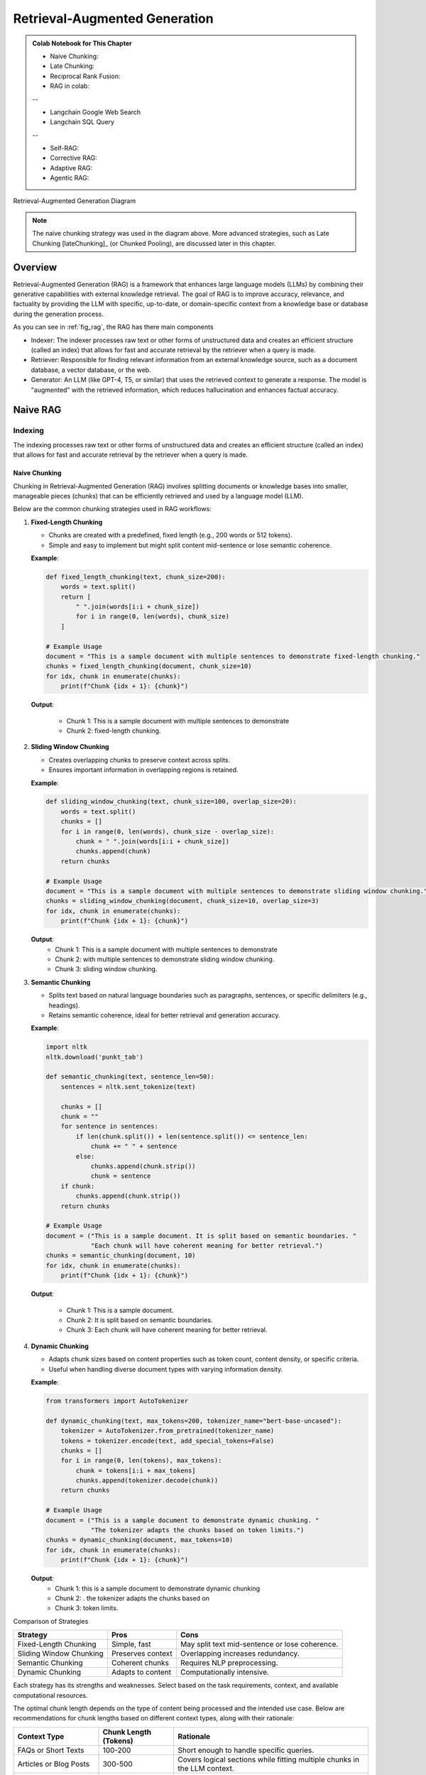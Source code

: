 
.. _rag:

==============================
Retrieval-Augmented Generation
==============================

.. admonition:: Colab Notebook for This Chapter

    - Naive Chunking: |Naive Chunking|
    - Late Chunking: |Late Chunking|
    - Reciprocal Rank Fusion: |RRF|
    - RAG in colab: |n-rag|

    --
    
    - Langchain Google Web Search |goog_search|
    - Langchain SQL Query |sql_query|

    --

    - Self-RAG: |S-RAG|
    - Corrective RAG: |C-RAG|
    - Adaptive RAG: |A-RAG|
    - Agentic RAG: |Agentic-RAG|


    
    
.. |n-rag| image:: images/colab-badge.png 
    :target: https://colab.research.google.com/drive/1jTkoER5eYQqBZs8RgOiCmTl8_WDt67go?usp=drive_link  

.. |Naive Chunking| image:: images/colab-badge.png 
    :target: https://colab.research.google.com/drive/1r89QGmEDAS-ZJcfgYv6GKRrNDs4s_lir?usp=drive_link 

.. |Late Chunking| image:: images/colab-badge.png 
    :target: https://colab.research.google.com/drive/1ZqxmK1YuvPcpJap1psscMTih2jnQVINT?usp=drive_link 

.. |RRF| image:: images/colab-badge.png 
    :target: https://colab.research.google.com/drive/1Vg7C5Z3Y7OlilnfQlQqkKyNrcnUR6Xry?usp=drive_link 

.. |goog_search| image:: images/colab-badge.png 
      :target: https://colab.research.google.com/drive/17vLeVzcESb-jkY9NdOP1fRaO6I16Yfuz?usp=drive_link 

.. |sql_query| image:: images/colab-badge.png 
      :target: https://colab.research.google.com/drive/1H_EeFxWxXxX1KD8JupSsSMf1N-zfU8qR?usp=drive_link 

.. |S-RAG| image:: images/colab-badge.png 
    :target: https://colab.research.google.com/drive/1KbC4Wu-JUj6zbVuFkSNvtz3oVzWhEAZG?usp=drive_link 

.. |C-RAG| image:: images/colab-badge.png 
    :target: https://colab.research.google.com/drive/1Sb7w1cTRZGkFs2LeF3F6gL8WNhjCdWyR?usp=drive_link 

.. |A-RAG| image:: images/colab-badge.png 
    :target: https://colab.research.google.com/drive/1tzihPk9Ln96RYcwn6WaHHQjlMdFvCviS?usp=drive_link 

.. |Agentic-RAG| image:: images/colab-badge.png 
    :target: https://colab.research.google.com/drive/1-eZ61ux0QSCNx2jUDq_vL-6OKLW8Hdr4?usp=drive_link 


.. _fig_rag:
.. figure:: images/RAG_diagram.png
    :align: center

    Retrieval-Augmented Generation Diagram


.. note::

  The naive chunking strategy was used in the diagram above. More advanced strategies, 
  such as Late Chunking [lateChunking]_ (or Chunked Pooling), are discussed later in this chapter.

Overview
++++++++

Retrieval-Augmented Generation (RAG) is a framework that enhances large language models (LLMs) 
by combining their generative capabilities with external knowledge retrieval. The goal of RAG 
is to improve accuracy, relevance, and factuality by providing the LLM with specific, up-to-date, 
or domain-specific context from a knowledge base or database during the generation process.

As you can see in :ref:`fig_rag`, the RAG has there main  components

- Indexer: The indexer processes raw text or other forms of unstructured data and creates an 
  efficient structure (called an index) that allows for fast and accurate retrieval 
  by the retriever when a query is made.

- Retriever: Responsible for finding relevant information from an external knowledge source, 
  such as a document database, a vector database, or the web.

- Generator: An LLM (like GPT-4, T5, or similar) that uses the retrieved context to generate a response.
  The model is "augmented" with the retrieved information, which reduces hallucination and enhances factual accuracy.

Naive RAG
+++++++++

Indexing
--------

The indexing processes raw text or other forms of unstructured data and creates an efficient structure 
(called an index) that allows for fast and accurate retrieval by the retriever when a query is made.

.. _fig_indexing:
.. figure:: images/indexer.png
    :align: center

Naive Chunking
~~~~~~~~~~~~~~

Chunking in Retrieval-Augmented Generation (RAG) involves splitting documents or knowledge bases 
into smaller, manageable pieces (chunks) that can be efficiently retrieved and used by a language model (LLM).

Below are the common chunking strategies used in RAG workflows:

1. **Fixed-Length Chunking**


   - Chunks are created with a predefined, fixed length (e.g., 200 words or 512 tokens).
   - Simple and easy to implement but might split content mid-sentence or lose semantic coherence.

   **Example**:

   .. code:: python

      def fixed_length_chunking(text, chunk_size=200):
          words = text.split()
          return [
              " ".join(words[i:i + chunk_size])
              for i in range(0, len(words), chunk_size)
          ]

      # Example Usage
      document = "This is a sample document with multiple sentences to demonstrate fixed-length chunking."
      chunks = fixed_length_chunking(document, chunk_size=10)
      for idx, chunk in enumerate(chunks):
          print(f"Chunk {idx + 1}: {chunk}")

   **Output**:
      
      - Chunk 1: This is a sample document with multiple sentences to demonstrate
      - Chunk 2: fixed-length chunking.

2. **Sliding Window Chunking**

   - Creates overlapping chunks to preserve context across splits.
   - Ensures important information in overlapping regions is retained.

   **Example**:

   .. code:: python

      def sliding_window_chunking(text, chunk_size=100, overlap_size=20):
          words = text.split()
          chunks = []
          for i in range(0, len(words), chunk_size - overlap_size):
              chunk = " ".join(words[i:i + chunk_size])
              chunks.append(chunk)
          return chunks

      # Example Usage
      document = "This is a sample document with multiple sentences to demonstrate sliding window chunking."
      chunks = sliding_window_chunking(document, chunk_size=10, overlap_size=3)
      for idx, chunk in enumerate(chunks):
          print(f"Chunk {idx + 1}: {chunk}")

   **Output**:
      - Chunk 1: This is a sample document with multiple sentences to demonstrate
      - Chunk 2: with multiple sentences to demonstrate sliding window chunking.
      - Chunk 3: sliding window chunking.

3. **Semantic Chunking**
  
   - Splits text based on natural language boundaries such as paragraphs, sentences, or specific delimiters (e.g., headings).
   - Retains semantic coherence, ideal for better retrieval and generation accuracy.

   **Example**:

   .. code:: python

      import nltk
      nltk.download('punkt_tab')

      def semantic_chunking(text, sentence_len=50):
          sentences = nltk.sent_tokenize(text)

          chunks = []
          chunk = ""
          for sentence in sentences:
              if len(chunk.split()) + len(sentence.split()) <= sentence_len:
                  chunk += " " + sentence
              else:
                  chunks.append(chunk.strip())
                  chunk = sentence
          if chunk:
              chunks.append(chunk.strip())
          return chunks

      # Example Usage
      document = ("This is a sample document. It is split based on semantic boundaries. "
                  "Each chunk will have coherent meaning for better retrieval.")
      chunks = semantic_chunking(document, 10)
      for idx, chunk in enumerate(chunks):
          print(f"Chunk {idx + 1}: {chunk}")

   **Output**:
      
      - Chunk 1: This is a sample document.
      - Chunk 2: It is split based on semantic boundaries.
      - Chunk 3: Each chunk will have coherent meaning for better retrieval.

4. **Dynamic Chunking**

   - Adapts chunk sizes based on content properties such as token count, content density, or specific criteria.
   - Useful when handling diverse document types with varying information density.

   **Example**:

   .. code:: python

      from transformers import AutoTokenizer

      def dynamic_chunking(text, max_tokens=200, tokenizer_name="bert-base-uncased"):
          tokenizer = AutoTokenizer.from_pretrained(tokenizer_name)
          tokens = tokenizer.encode(text, add_special_tokens=False)
          chunks = []
          for i in range(0, len(tokens), max_tokens):
              chunk = tokens[i:i + max_tokens]
              chunks.append(tokenizer.decode(chunk))
          return chunks

      # Example Usage
      document = ("This is a sample document to demonstrate dynamic chunking. "
                  "The tokenizer adapts the chunks based on token limits.")
      chunks = dynamic_chunking(document, max_tokens=10)
      for idx, chunk in enumerate(chunks):
          print(f"Chunk {idx + 1}: {chunk}")

   **Output**:
      - Chunk 1: this is a sample document to demonstrate dynamic chunking
      - Chunk 2: . the tokenizer adapts the chunks based on
      - Chunk 3: token limits.

Comparison of Strategies

+------------------------+---------------------+-----------------------------------+
| Strategy               | Pros                | Cons                              |
+========================+=====================+===================================+
| Fixed-Length Chunking  | Simple, fast        | May split text mid-sentence       |
|                        |                     | or lose coherence.                |
+------------------------+---------------------+-----------------------------------+
| Sliding Window Chunking| Preserves context   | Overlapping increases redundancy. |
|                        |                     |                                   |
+------------------------+---------------------+-----------------------------------+
| Semantic Chunking      | Coherent chunks     | Requires NLP preprocessing.       |
+------------------------+---------------------+-----------------------------------+
| Dynamic Chunking       | Adapts to content   | Computationally intensive.        |
+------------------------+---------------------+-----------------------------------+

Each strategy has its strengths and weaknesses. Select based on the task requirements, context, and available computational resources.


The optimal chunk length depends on the type of content being processed and the intended use case. 
Below are recommendations for chunk lengths based on different context types, along with their rationale:

+-----------------------------+-------------------------+----------------------------------------------------+
| Context Type                | Chunk Length (Tokens)   | Rationale                                          |
+=============================+=========================+====================================================+
| FAQs or Short Texts         | 100-200                 | Short enough to handle specific queries.           |
+-----------------------------+-------------------------+----------------------------------------------------+
| Articles or Blog Posts      | 300-500                 | Covers logical sections while fitting multiple     |
|                             |                         | chunks in the LLM context.                         |
+-----------------------------+-------------------------+----------------------------------------------------+
| Research Papers or Reports  | 500-700                 | Captures detailed sections like methodology        |
|                             |                         | or results.                                        |
+-----------------------------+-------------------------+----------------------------------------------------+
| Legal or Technical Texts    | 200-300                 | Maintains precision due to dense information.      |
+-----------------------------+-------------------------+----------------------------------------------------+

The valuating Chunking Strategies for Retrieval can be found at: https://research.trychroma.com/evaluating-chunking


Late Chunking
~~~~~~~~~~~~~

.. _fig_late_chunk:
.. figure:: images/late_chunking.png
    :align: center

    An illustration of the naive chunking strategy (left) and the late chunking strategy (right). (Souce `Jina AI`_)

.. _Jina AI: https://jina.ai/news/late-chunking-in-long-context-embedding-models/

**Late Chunking** refers to a strategy in Retrieval-Augmented Generation (RAG) where chunking of 
data is **deferred until query time**. Unlike pre-chunking, where documents are split into chunks 
during preprocessing, late chunking dynamically extracts relevant content when a query is made.

- Key Concepts of Late Chunking

  - **Dynamic Chunk Creation**:

    - Full documents or large sections are stored in the vector database.
    - Relevant chunks are dynamically extracted at query time based on the query and similarity match.

  - **Query-Time Optimization**:

    - The system identifies relevant content using similarity search or semantic analysis.
    - Only the most relevant content is chunked and passed to the language model.

  - **Reduced Preprocessing Time**:

    - Eliminates extensive preprocessing and fixed chunking during data ingestion.
    - Higher computational cost occurs during query-time retrieval.

The folloing implementations are from `Jina AI`_, and the copyright belongs to the original author.

.. code:: python

    def chunk_by_sentences(input_text: str, tokenizer: callable):
        """
        Split the input text into sentences using the tokenizer
        :param input_text: The text snippet to split into sentences
        :param tokenizer: The tokenizer to use
        :return: A tuple containing the list of text chunks and their corresponding token spans
        """
        inputs = tokenizer(input_text, return_tensors='pt', return_offsets_mapping=True)
        punctuation_mark_id = tokenizer.convert_tokens_to_ids('.')
        sep_id = tokenizer.convert_tokens_to_ids('[SEP]')
        token_offsets = inputs['offset_mapping'][0]
        token_ids = inputs['input_ids'][0]
        chunk_positions = [
            (i, int(start + 1))
            for i, (token_id, (start, end)) in enumerate(zip(token_ids, token_offsets))
            if token_id == punctuation_mark_id
            and (
                token_offsets[i + 1][0] - token_offsets[i][1] > 0
                or token_ids[i + 1] == sep_id
            )
        ]
        chunks = [
            input_text[x[1] : y[1]]
            for x, y in zip([(1, 0)] + chunk_positions[:-1], chunk_positions)
        ]
        span_annotations = [
            (x[0], y[0]) for (x, y) in zip([(1, 0)] + chunk_positions[:-1], chunk_positions)
        ]
        return chunks, span_annotations

    def late_chunking(
        model_output: 'BatchEncoding', span_annotation: list, max_length=None
    ):
        token_embeddings = model_output[0]
        outputs = []
        for embeddings, annotations in zip(token_embeddings, span_annotation):
            if (
                max_length is not None
            ):  # remove annotations which go bejond the max-length of the model
                annotations = [
                    (start, min(end, max_length - 1))
                    for (start, end) in annotations
                    if start < (max_length - 1)
                ]
            pooled_embeddings = [
                embeddings[start:end].sum(dim=0) / (end - start)
                for start, end in annotations
                if (end - start) >= 1
            ]
            pooled_embeddings = [
                embedding.detach().cpu().numpy() for embedding in pooled_embeddings
            ]
            outputs.append(pooled_embeddings)

        return outputs


.. code:: python

    input_text = "Berlin is the capital and largest city of Germany, both by area and by population. Its more than 3.85 million inhabitants make it the European Union's most populous city, as measured by population within city limits. The city is also one of the states of Germany, and is the third smallest state in the country in terms of area."

    # determine chunks
    chunks, span_annotations = chunk_by_sentences(input_text, tokenizer)
    print('Chunks:\n- "' + '"\n- "'.join(chunks) + '"')


    # chunk before
    embeddings_traditional_chunking = model.encode(chunks)

    # chunk afterwards (context-sensitive chunked pooling)
    inputs = tokenizer(input_text, return_tensors='pt')
    model_output = model(**inputs)
    embeddings = late_chunking(model_output, [span_annotations])[0] 

    import numpy as np

    cos_sim = lambda x, y: np.dot(x, y) / (np.linalg.norm(x) * np.linalg.norm(y))

    berlin_embedding = model.encode('Berlin')

    for chunk, new_embedding, trad_embeddings in zip(chunks, embeddings, embeddings_traditional_chunking):
        print(f'similarity_new("Berlin", "{chunk}"):', cos_sim(berlin_embedding, new_embedding))
        print(f'similarity_trad("Berlin", "{chunk}"):', cos_sim(berlin_embedding, trad_embeddings))  


+------+------------------------------------------------------------------------------------------+-------------------+---------------------+
|Query |                                   Chunk                                                  | **similarity_new**| **similarity_trad** |
+------+------------------------------------------------------------------------------------------+-------------------+---------------------+
|Berlin| Berlin is the capital and largest city of Germany, both by area and by population.       | 0.849546          | 0.8486219           |
+------+------------------------------------------------------------------------------------------+-------------------+---------------------+
|Berlin| Its more than 3.85 million inhabitants make it the European Union's most populous city,  | 0.82489026        | 0.70843387          |
|      | as measured by population within city limits."                                           |                   |                     |            
+------+------------------------------------------------------------------------------------------+-------------------+---------------------+
|Berlin| The city is also one of the states of Germany, and is the third smallest state in the    | 0.8498009         | 0.75345534          |
|      | country in terms of area."                                                               |                   |                     |                
+------+------------------------------------------------------------------------------------------+-------------------+---------------------+


Types of Indexing
~~~~~~~~~~~~~~~~~

The embedding methods we introduced in Chapter :ref:`embedding` can be applied here to convert each chunk 
into embeddings and create indexing. These indexings(embeddings) will be used to retrieve relevant documents or information.

- Sparse Indexing:

  Uses traditional keyword-based methods (e.g., TF-IDF, BM25).
  Index stores the frequency of terms and their associations with documents.

  - Advantages:Easy to understand and deploy and works well for exact matches or keyword-heavy queries.
  - Disadvantages: Struggles with semantic understanding or paraphrased queries.

- Dense Indexing:

  Uses vector embeddings to capture semantic meaning. Documents are represented as vectors in a 
  high-dimensional space, enabling similarity search.

  - Advantages: Excellent for semantic search, handling synonyms, and paraphrasing.
  - Disadvantages: Requires more computational resources for storage and retrieval.

- Hybrid Indexing:

  Combines sparse and dense indexing for more robust search capabilities. For example, Elasticsearch 
  can integrate BM25 with vector search.

Vector Database
~~~~~~~~~~~~~~~

Vector databases are essential for Retrieval-Augmented Generation (RAG) systems, enabling 
efficient similarity search on dense vector embeddings. Below is a comprehensive overview 
of popular vector databases for RAG workflows:

1. **FAISS (Facebook AI Similarity Search)**

   - **Description**:
     - An open-source library developed by Facebook AI for efficient similarity search and clustering of dense vectors.
   - **Features**:
     - High performance and scalability.
     - Supports various indexing methods like ``Flat``, ``IVF``, and ``HNSW``.
     - GPU acceleration for faster searches.
   - **Use Cases**:
     - Research and prototyping.
     - Scenarios requiring custom implementations.
   - **Limitations**:
     - File-based storage; lacks a built-in distributed or managed cloud solution.
   - **Official Website**: `FAISS GitHub <https://github.com/facebookresearch/faiss>`_

2. **Pinecone**

   - **Description**:
     - A fully managed vector database designed for production-scale workloads.
   - **Features**:
     - Scalable and serverless architecture.
     - Automatic scaling and optimization of indexes.
     - Hybrid search (combining vector and keyword search).
     - Integrates with popular frameworks like LangChain and OpenAI.
   - **Use Cases**:
     - Enterprise-grade applications.
     - Handling large datasets with minimal operational overhead.
   - **Official Website**: `Pinecone <https://www.pinecone.io/>`_

3. **Weaviate**

   - **Description**:
     - An open-source vector search engine with a strong focus on modularity and customization.
   - **Features**:
     - Supports hybrid search and symbolic reasoning.
     - Schema-based data organization.
     - Plugin support for pre-built and custom vectorization modules.
     - Cloud-managed and self-hosted options.
   - **Use Cases**:
     - Applications requiring hybrid search capabilities.
     - Knowledge graphs and semantically rich data.
   - **Official Website**: `Weaviate <https://weaviate.io/>`_

4. **Milvus**

   - **Description**:
     - An open-source, high-performance vector database designed for similarity search on large datasets.
   - **Features**:
     - Distributed and scalable architecture.
     - Integration with FAISS, Annoy, and HNSW indexing techniques.
     - Built-in support for time travel queries (searching historical data).
   - **Use Cases**:
     - Video, audio, and image search applications.
     - Large-scale datasets requiring real-time indexing and retrieval.
   - **Official Website**: `Milvus <https://milvus.io/>`_

5. **Qdrant**

   - **Description**:
     - An open-source, lightweight vector database focused on ease of use and modern developer needs.
   - **Features**:
     - Supports HNSW for efficient vector search.
     - Advanced filtering capabilities for combining metadata with vector queries.
     - REST and gRPC APIs for integration.
     - Docker-ready deployment.
   - **Use Cases**:
     - Scenarios requiring metadata-rich search.
     - Lightweight deployments with simplicity in mind.
   - **Official Website**: `Qdrant <https://qdrant.tech/>`_

6. **Redis (with Vector Similarity Search Module)**

   - **Description**:
     - A popular in-memory database with a module for vector similarity search.
   - **Features**:
     - Combines vector search with traditional key-value storage.
     - Supports hybrid search and metadata filtering.
     - High throughput and low latency due to in-memory architecture.
   - **Use Cases**:
     - Applications requiring real-time, low-latency search.
     - Integrating vector search with existing Redis-based systems.
   - **Official Website**: `Redis Vector Search <https://redis.io/docs/stack/search/>`_

7. **Zilliz**

   - **Description**:
     - A cloud-native vector database built on Milvus for scalable and managed vector storage.
   - **Features**:
     - Fully managed service for vector data.
     - Seamless scaling and distributed indexing.
     - Integration with machine learning pipelines.
   - **Use Cases**:
     - Large-scale enterprise deployments.
     - Cloud-native solutions with minimal infrastructure management.
   - **Official Website**: `Zilliz <https://zilliz.com/>`_

8. **Vespa**
 
   - **Description**:
     - A real-time serving engine supporting vector and hybrid search.
   - **Features**:
     - Combines vector search with advanced ranking and filtering.
     - Scales to large datasets with support for distributed clusters.
     - Powerful query configuration options.
   - **Use Cases**:
     - E-commerce and recommendation systems.
     - Applications with complex ranking requirements.
   - **Official Website**: `Vespa <https://vespa.ai/>`_

9. **Chroma**

   - **Description**:
     - An open-source, user-friendly vector database built for LLMs and embedding-based applications.
   - **Features**:
     - Designed specifically for RAG workflows.
     - Simple Python API for seamless integration with AI models.
     - Efficient and customizable vector storage for embedding data.
   - **Use Cases**:
     - Prototyping and experimentation for LLM-based applications.
     - Lightweight deployments for small to medium-scale RAG systems.
   - **Official Website**: `Chroma <https://www.trychroma.com/>`_

Comparison of Vector Databases:

+-------------+-----------------+---------------------+--------------------------------------+-------------------------------+
| **Database**| **Open Source** | **Managed Service** | **Key Features**                     | **Best For**                  |
+=============+=================+=====================+======================================+===============================+
| FAISS       | Yes             | No                  | High performance, GPU acceleration   | Research, prototyping         |
+-------------+-----------------+---------------------+--------------------------------------+-------------------------------+
| Pinecone    | No              | Yes                 | Serverless, automatic scaling        | Enterprise-scale applications |
+-------------+-----------------+---------------------+--------------------------------------+-------------------------------+
| Weaviate    | Yes             | Yes                 | Hybrid search, modularity            | Knowledge graphs              |
+-------------+-----------------+---------------------+--------------------------------------+-------------------------------+
| Milvus      | Yes             | No                  | Distributed, high performance        | Large-scale datasets          |
+-------------+-----------------+---------------------+--------------------------------------+-------------------------------+
| Qdrant      | Yes             | No                  | Lightweight, metadata filtering      | Small to medium-scale apps    |
+-------------+-----------------+---------------------+--------------------------------------+-------------------------------+
| Redis       | No              | Yes                 | In-memory performance, hybrid search | Real-time apps                |
+-------------+-----------------+---------------------+--------------------------------------+-------------------------------+
| Zilliz      | No              | Yes                 | Fully managed Milvus                 | Enterprise cloud solutions    |
+-------------+-----------------+---------------------+--------------------------------------+-------------------------------+
| Vespa       | Yes             | No                  | Hybrid search, real-time ranking     | E-commerce, recommendations   |
+-------------+-----------------+---------------------+--------------------------------------+-------------------------------+
| Chroma      | Yes             | No                  | LLM-focused, simple API              | Prototyping, lightweight apps |
+-------------+-----------------+---------------------+--------------------------------------+-------------------------------+

Choosing a Vector Database

- **For Research or Small Projects**: FAISS, Qdrant, Milvus, or Chroma.
- **For Enterprise or Cloud-Native Workflows**: Pinecone, Zilliz, or Weaviate.
- **For Real-Time Use Cases**: Redis or Vespa.

Each database has unique strengths and is suited for specific RAG use cases. The choice depends on scalability, integration needs, and budget.



Retrieval
---------

The retriever selects "chunks" of text (e.g., paragraphs or sections) relevant to the user's query.


Common retrieval methods
~~~~~~~~~~~~~~~~~~~~~~~~

- **Sparse Vector Search**: Traditional keyword-based retrieval (e.g., TF-IDF, BM25).
- **Dense Vector Search**: Vector-based search using embeddings e.g.

  - **Approximate Nearest Neighbor (ANN) Search**:

     - HNSW (Hierarchical Navigable Small World): Graph-based approach
     - IVF (Inverted File Index): Clusters embeddings into groups and searches within relevant clusters.

  - **Exact Nearest Neighbor Search**: Computes similarities exhaustively for all vectors in the corpus    

- **Hybrid Search** (Fig :ref:`fig_retriever`): the combination of Sparse and Dense vector search. 

.. note::

  BM25 (Best Matching 25) is a popular ranking function used by search engines 
  and information retrieval systems to rank documents based on their relevance 
  to a given query. It belongs to the family of **bag-of-words retrieval models** 
  and is an enhancement of the **TF-IDF (Term Frequency-Inverse Document Frequency)** approach.

  - **Key Features of BM25**
    
    1. **Relevance Scoring**:

      - BM25 scores documents by measuring how well the query terms match the terms in the document.
      - It incorporates term frequency, inverse document frequency, and document length normalization.

    2. **Formula**:

      The BM25 score for a document ``D`` given a query ``Q`` is calculated as:

      .. math::

          \text{BM25}(D, Q) = \sum_{t \in Q} \text{IDF}(t) \cdot \frac{\text{f}(t, D) \cdot (k_1 + 1)}{\text{f}(t, D) + k_1 \cdot (1 - b + b \cdot \frac{|D|}{\text{avgdl}})}

      Where:
      - ``t``: Query term.
      - ``f(t, D)``: Frequency of term ``t`` in document ``D``.
      - ``|D|``: Length of document ``D`` (number of terms).
      - ``avgdl``: Average document length in the corpus.
      - ``k1``: Tuning parameter that controls term frequency saturation (usually set between 1.2 and 2.0).
      - ``b``: Tuning parameter that controls length normalization (usually set to 0.75).
      - ``IDF(t)``: Inverse Document Frequency of term ``t``, calculated as:

      .. math::

          \text{IDF}(t) = \log \frac{N - n_t + 0.5}{n_t + 0.5}

      Where ``N`` is the total number of documents in the corpus, and ``n_t`` is the number of documents containing ``t``.

    3. **Improvements Over TF-IDF**:

      - Document Length Normalization: BM25 adjusts for the length of documents, addressing the bias of TF-IDF toward longer documents.
      - Saturation of Term Frequency: BM25 avoids the overemphasis of excessively high term frequencies by using a non-linear saturation function controlled by ``k1``.

    4. **Applications**:

      - **Information Retrieval**: Ranking search results by relevance.
      - **Question Answering**: Identifying relevant documents or passages for a query.
      - **Document Matching**: Comparing similarities between textual content.

    5. **Limitations**:

      - BM25 does not consider semantic meanings or relationships between words, relying solely on exact term matches.
      - It may struggle with queries or documents that require contextual understanding.


Summary of Common Algorithms:

+--------------------------+---------------------------------------------+------------------------------------------------------+
|**Metric/Algorithm**      | **Purpose**                                 | **Common Use**                                       |
+==========================+=============================================+======================================================+
|**TF-IDF**                |Keyword matching with term weighting.        | Effective for small-scale or structured corpora.     |    
+--------------------------+---------------------------------------------+------------------------------------------------------+
|**BM25**                  |Advanced keyword matching with term frequency|Widely used in sparse search; default in tools like   |
|                          |saturation and document length normalization.|Elasticsearch and Solr.                               |
+--------------------------+---------------------------------------------+------------------------------------------------------+
|**Cosine Similarity**     |Measures orientation (ignores magnitude).    |Widely used; works well with normalized vectors.      |
+--------------------------+---------------------------------------------+------------------------------------------------------+
|**Dot Product Similarity**|Measures magnitude and direction.            |Preferred in embeddings like OpenAI's models.         |
+--------------------------+---------------------------------------------+------------------------------------------------------+
|**Euclidean Distance**    |Measures absolute distance between vectors.  |Less common but used in some specific cases.          |
+--------------------------+---------------------------------------------+------------------------------------------------------+
|**HNSW (ANN)**            |Fast and scalable nearest neighbor search.   |Default for large-scale systems (e.g., FAISS).        |
+--------------------------+---------------------------------------------+------------------------------------------------------+
|**IVF (ANN)**             |Efficient clustering-based search.           |Often combined with product quantization.             | 
+--------------------------+---------------------------------------------+------------------------------------------------------+


Reciprocal Rank Fusion
~~~~~~~~~~~~~~~~~~~~~~

Reciprocal Rank Fusion (RRF) is a ranking technique commonly used in information retrieval 
and ensemble learning. Although it is not specific to large language models (LLMs), it can 
be applied to scenarios where multiple ranking systems (or scoring mechanisms) produce 
different rankings, and you want to combine them into a single, unified ranking.

The reciprocal rank of an item in a ranked list is calculated as :math:`\frac{1}{k+r}`, where 
 - r is the rank of the item (1 for the top rank, 2 for the second rank, etc.).
 - k is a small constant (often set to 60 or another fixed value) to control how much weight is given to higher ranks.

.. _fig_retriever:
.. figure:: images/rrf.png
    :scale: 50%
    :align: center

    Reciprocal Rank Fusion

Example:

Suppose two retrieval models give ranked lists for query responses:

- Model 1 ranks documents as: [A,B,C,D]
- Model 2 ranks documents as: [B,A,D,C]

RRF combines these rankings by assigning each document a combined score:

- Document A: :math:`\frac{1}{60+1} +\frac{1}{60+2}=0.03252247488101534`
- Document B: :math:`\frac{1}{60+2} +\frac{1}{60+1}=0.03252247488101534`
- Document C: :math:`\frac{1}{60+3} +\frac{1}{60+4}=0.03149801587301587`
- Document D: :math:`\frac{1}{60+4} +\frac{1}{60+3}=0.03149801587301587`
 
.. code:: python

  from collections import defaultdict

  def reciprocal_rank_fusion(ranked_results: list[list], k=60):
      """
      Fuse rank from multiple retrieval systems using Reciprocal Rank Fusion.
      
      Args:
      ranked_results: Ranked results from different retrieval system.
      k (int): A constant used in the RRF formula (default is 60).
      
      Returns:
      Tuple of list of sorted documents by score and sorted documents
      """

      # Dictionary to store RRF mapping
      rrf_map = defaultdict(float)

      # Calculate RRF score for each result in each list
      for rank_list in ranked_results:
          for rank, item in enumerate(rank_list, 1):
              rrf_map[item] += 1 / (rank + k)

      # Sort items based on their RRF scores in descending order
      sorted_items = sorted(rrf_map.items(), key=lambda x: x[1], reverse=True)

      # Return tuple of list of sorted documents by score and sorted documents
      return sorted_items, [item for item, score in sorted_items]

  # Example ranked lists from different sources
  ranked_a = ['A', 'B', 'C', 'D']
  ranked_b = ['B', 'A', 'D', 'C']


  # Combine the lists using RRF
  combined_list = reciprocal_rank_fusion([ranked_a, ranked_b])
  print(combined_list)

.. code:: python

  ([('A', 0.03252247488101534), ('B', 0.03252247488101534), ('C', 0.03149801587301587), ('D', 0.03149801587301587)], ['A', 'B', 'C', 'D'])

Generation
----------

Finally, the retrieved relevant information will be feed back into the LLMs to generate responses. 

.. _fig_generator:
.. figure:: images/generator.png
    :align: center


.. note::

    In the remainder of this implementation, we will use the following components:
    
    - Vector database: ``Chroma``
    - Embedding model: ``BAAI/bge-m3``
    - LLM: ``mistral``
    - Web search engine: ``Google``   

.. code:: python

  # Load models
  from langchain_ollama import OllamaEmbeddings
  from langchain_ollama.llms import OllamaLLM

  ## embedding model
  embedding = OllamaEmbeddings(model="bge-m3")

  ## LLM
  llm = OllamaLLM(temperature=0.0, model='mistral', format='json')

  # Indexing
  from langchain.text_splitter import RecursiveCharacterTextSplitter
  from langchain_community.document_loaders import WebBaseLoader
  from langchain_community.vectorstores import Chroma
  from langchain_ollama import OllamaEmbeddings  # Import OllamaEmbeddings instead


  urls = [
      "https://python.langchain.com/v0.1/docs/get_started/introduction/",
  ]

  docs = [WebBaseLoader(url).load() for url in urls]
  docs_list = [item for sublist in docs for item in sublist]

  text_splitter = RecursiveCharacterTextSplitter.from_tiktoken_encoder(
      chunk_size=250, chunk_overlap=0
  )
  doc_splits = text_splitter.split_documents(docs_list)

  # Add to vectorDB
  vectorstore = Chroma.from_documents(
      documents=doc_splits,
      collection_name="rag-chroma",
      embedding=OllamaEmbeddings(model="bge-m3"),
  )

  # Retriever
  retriever = vectorstore.as_retriever(k=5)

  # Generation 
  questions = [
    "what is LangChain?",
    ]

  for question in questions:
      retrieved_context = retriever.invoke(question)
      formatted_prompt = prompt.format(context=retrieved_context, question=question)
      response_from_model = model.invoke(formatted_prompt)
      parsed_response = parser.parse(response_from_model)

      print(f"Question: {question}")
      print(f"Answer: {parsed_response}")
      print()


.. code:: python

  Answer: {
      "answer": "LangChain refers to chains, agents, and retrieval strategies that make up an application's cognitive architecture."
    }


.. _ch_self_rag:

Self-RAG
++++++++

.. _fig_self_rag_paper:
.. figure:: images/self_rag_paper.png
    :align: center

    Overview of SELF-RAG. (Source [selfRAG]_)


In the paper [selfRAG]_, Four types decisions are made:

  1. **Should I retrieve from retriever, R**  
    
    - **Input**:  
      - `x` (question)  
      - OR `x` (question), `y` (generation)  
    - **Description**:  
      Decides when to retrieve `D` chunks with `R`.  
    - **Output**:  
      - `yes`  
      - `no`  
      - `continue`  

  2. **Are the retrieved passages D relevant to the question x**  

    - **Input**:  
      - (`x` (question), `d` (chunk)) for `d` in `D`  
    - **Description**:  
      Determines if `d` provides useful information to solve `x`.  
    - **Output**:  
      - `relevant`  
      - `irrelevant`  

  3. **Are the LLM generations from each chunk in D relevant to the chunk (hallucinations, etc.)**  

    - **Input**:  
      - `x` (question), `d` (chunk), `y` (generation) for `d` in `D`  
    - **Description**:  
      Verifies if all statements in `y` (generation) are supported by `d`.  
    - **Output**:  
      - `fully supported`  
      - `partially supported`  
      - `no support`  

  4. **Is the LLM generation from each chunk in D a useful response to x (question)**  

    - **Input**:  
      - `x` (question), `y` (generation) for `d` in `D`  
    - **Description**:  
      Assesses if `y` (generation) is a useful response to `x` (question).  
    - **Output**:  
      - `{5, 4, 3, 2, 1}`


.. _fig_self_rag:
.. figure:: images/self_rag.png
    :align: center

    Self-RAG langgraph diagram (source `Langgraph self-rag`_)
    
.. _Langgraph self-rag: https://langchain-ai.github.io/langgraph/tutorials/rag/langgraph_self_rag_local/


Load Models
----------- 

.. code:: python

  from langchain_ollama import OllamaEmbeddings 
  from langchain_ollama.llms import OllamaLLM

  # embedding model
  embedding = OllamaEmbeddings(model="bge-m3")

  # LLM
  llm = OllamaLLM(temperature=0.0, model='mistral', format='json')  

.. warning:: 

  You need to specify ``format='json'`` when Initializing ``OllamaLLM``. otherwise
  you will get error:

    .. figure:: images/gemini.png
      :align: center 

Create Index
-------------

.. code:: python

  from langchain.text_splitter import RecursiveCharacterTextSplitter
  from langchain_community.document_loaders import WebBaseLoader
  from langchain_community.vectorstores import Chroma
  from langchain_ollama import OllamaEmbeddings  # Import OllamaEmbeddings instead


  urls = [
      "https://lilianweng.github.io/posts/2023-06-23-agent/",
      "https://lilianweng.github.io/posts/2023-03-15-prompt-engineering/",
      "https://lilianweng.github.io/posts/2023-10-25-adv-attack-llm/",
  ]

  docs = [WebBaseLoader(url).load() for url in urls]
  docs_list = [item for sublist in docs for item in sublist]

  text_splitter = RecursiveCharacterTextSplitter.from_tiktoken_encoder(
      chunk_size=250, chunk_overlap=0
  )
  doc_splits = text_splitter.split_documents(docs_list)

  # Add to vectorDB
  vectorstore = Chroma.from_documents(
      documents=doc_splits,
      collection_name="rag-chroma",
      embedding=OllamaEmbeddings(model="bge-m3"),
  )
  retriever = vectorstore.as_retriever()


Retrieval
---------

Define Retriever
~~~~~~~~~~~~~~~~

.. code:: python

  def retrieve(state):
      """
      Retrieve documents

      Args:
          state (dict): The current graph state

      Returns:
          state (dict): New key added to state, documents, that contains retrieved documents
      """
      print("---RETRIEVE---")
      question = state["question"]

      # Retrieval
      documents = retriever.invoke(question)
      return {"documents": documents, "question": question}

Retrieval Grader
~~~~~~~~~~~~~~~~

.. code:: python

  ### Retrieval Grader

  from langchain_ollama.llms import OllamaLLM
  from langchain.prompts import PromptTemplate
  from langchain_community.chat_models import ChatOllama
  from langchain_core.output_parsers import JsonOutputParser

  from langchain_core.pydantic_v1 import BaseModel, Field
  from langchain.output_parsers import PydanticOutputParser

  # Data model
  class GradeDocuments(BaseModel):
      """Binary score for relevance check on retrieved documents."""

      score: str = Field(  # Changed field name to 'score'
          description="Documents are relevant to the question, 'yes' or 'no'")

  parser = PydanticOutputParser(pydantic_object=GradeDocuments)

  prompt = PromptTemplate(
      template="""You are a grader assessing relevance of a retrieved
      document to a user question. \n
      Here is the retrieved document: \n\n {document} \n\n
      Here is the user question: {question} \n
      If the document contains keywords related to the user question,
      grade it as relevant. \n
      It does not need to be a stringent test. The goal is to filter out
      erroneous retrievals. \n
      Give a binary score 'yes' or 'no' score to indicate whether the document
      is relevant to the question. \n
      Provide the binary score as a JSON with a single key 'score' and no
      premable or explanation.""",
      input_variables=["question", "document"],
      partial_variables={"format_instructions": parser.get_format_instructions()}
  )

  retrieval_grader = prompt | llm | parser
  question = "agent memory"
  docs = retriever.invoke(question)
  doc_txt = docs[1].page_content
  retrieval_grader.invoke({"question": question, "document": doc_txt})    

Output:

.. code:: python

  GradeDocuments(score='yes')

.. warning::

  ``OllamaLLM`` does not have ``with_structured_output(GradeDocuments)``. You need to use 
  
  - ``PydanticOutputParser(pydantic_object=GradeDocuments)``  
  - ``partial_variables={"format_instructions": parser.get_format_instructions()}``

  to format the structured output.

.. code:: python

  def grade_documents(state):
      """
      Determines whether the retrieved documents are relevant to the question.

      Args:
          state (dict): The current graph state

      Returns:
          state (dict): Updates documents key with only filtered relevant documents
      """

      print("---CHECK DOCUMENT RELEVANCE TO QUESTION---")
      question = state["question"]
      documents = state["documents"]

      # Score each doc
      filtered_docs = []
      for d in documents:
          score = retrieval_grader.invoke(
              {"question": question, "document": d.page_content}
          )
          grade = score.score
          if grade == "yes" or grade==1:
              print("---GRADE: DOCUMENT RELEVANT---")
              filtered_docs.append(d)
          else:
              print("---GRADE: DOCUMENT NOT RELEVANT---")
              continue
      return {"documents": filtered_docs, "question": question}  


Generate
--------

Generation 
~~~~~~~~~~


.. code:: python

  ### Generate

  from langchain import hub
  from langchain_core.output_parsers import StrOutputParser

  # Prompt
  prompt = hub.pull("rlm/rag-prompt")

  # LLM
  llm = OllamaLLM(temperature=0.0, model='mistral', format='json')


  # Post-processing
  def format_docs(docs):
      return "\n\n".join(doc.page_content for doc in docs)


  # Chain
  rag_chain = prompt | llm | StrOutputParser()

  # Run
  generation = rag_chain.invoke({"context": docs, "question": question})
  print(generation)

Output:

.. code:: python

  {
    "Component Two: Memory": [
        {
          "Types of Memory": [
              {
                "Sensory Memory": [
                    "This is the earliest stage of memory, providing the ability to retain impressions of sensory information (visual, auditory, etc) after the original stimuli have ended. Sensory memory typically only lasts for up to a few seconds. Subcategories include iconic memory (visual), echoic memory (auditory), and haptic memory (touch)."
                ],
                "Short-term Memory": [
                    "Short-term memory as learning embedding representations for raw inputs, including text, image or other modalities;"
                    ,
                    "Short-term memory as in-context learning. It is short and finite, as it is restricted by the finite context window length of Transformer."
                ],
                "Long-term Memory": [
                    "Long-term memory as the external vector store that the agent can attend to at query time, accessible via fast retrieval."
                ]
              },
              {
                "Maximum Inner Product Search (MIPS)": [
                    "The external memory can alleviate the restriction of finite attention span. A standard practice is to save the embedding representation of information into a vector store database that can support fast maximum inner-product search (MIPS). To optimize the retrieval speed, the common choice is the approximate nearest neighbors (ANN)\u200b algorithm to return approximately top k nearest neighbors to trade off a little accuracy lost for a huge speedup."
                    ,
                    "A couple common choices of ANN algorithms for fast MIPS:"
                ]
              }
          ]
        }
    ]
  }

.. code:: python

 def generate(state):
      """
      Generate answer

      Args:
          state (dict): The current graph state

      Returns:
          state (dict): New key added to state, generation, that contains LLM generation
      """
      print("---GENERATE---")
      question = state["question"]
      documents = state["documents"]

      # RAG generation
      generation = rag_chain.invoke({"context": documents, "question": question})
      return {"documents": documents, "question": question, "generation": generation}


Answer Grader
~~~~~~~~~~~~~

.. code:: python

  ### Answer Grader

  # Data model
  class GradeAnswer(BaseModel):
      """Binary score for relevance check on generation."""

      score: str = Field(  # Changed field name to 'score'
          description="Documents are relevant to the question, 'yes' or 'no'")

  parser = PydanticOutputParser(pydantic_object=GradeAnswer)

  # Prompt
  prompt = PromptTemplate(
      template="""You are a grader assessing whether an answer is useful to
                  resolve a question. \n
                  Here is the answer:
                  \n ------- \n
                  {generation}
                  \n ------- \n
                  Here is the question: {question}
                  Give a binary score 'yes' or 'no' to indicate whether
                  the answer is useful to resolve a question. \n
                  Provide the binary score as a JSON with a single key
                  'score' and no preamble or explanation.""",
      input_variables=["generation", "question"],
      partial_variables={"format_instructions": parser.get_format_instructions()}
  )

  answer_grader = prompt | llm | parser
  answer_grader.invoke({"question": question, "generation": generation})    

Output:

.. code:: python

  GradeAnswer(score='yes')


Utilities
---------

Hallucination Grader
~~~~~~~~~~~~~~~~~~~~

.. code:: python

  ### Hallucination Grader

  # Data model
  class GradeHallucinations(BaseModel):
      """Binary score for relevance check on retrieved documents."""

      score: str = Field(  # Changed field name to 'score'
          description="Documents are relevant to the question, 'yes' or 'no'")

  parser = PydanticOutputParser(pydantic_object=GradeHallucinations)

  # Prompt
  prompt = PromptTemplate(
      template="""You are a grader assessing whether an answer is grounded in /
                  supported by a set of facts. \n
                  Here are the facts:
                  \n ------- \n
                  {documents}
                  \n ------- \n
                  Here is the answer: {generation}
                  Give a binary score 'yes' or 'no' score to indicate whether
                  the answer is grounded in / supported by a set of facts. \n
                  Provide the binary score as a JSON with a single key 'score'
                  and no preamble or explanation.""",
      input_variables=["generation", "documents"],
      partial_variables={"format_instructions": parser.get_format_instructions()}
  )

  hallucination_grader = prompt | llm | parser
  hallucination_grader.invoke({"documents": docs, "generation": generation})

Output:

.. code:: python

  GradeHallucinations(score='yes')

Question Re-writer
~~~~~~~~~~~~~~~~~~

.. code:: python

  ### Question Re-writer

  # Prompt
  re_write_prompt = PromptTemplate(
      template="""You a question re-writer that converts an input question
                  to a better version that is optimized \n for vectorstore
                  retrieval. Look at the input and try to reason about the
                  underlying semantic intent / meaning. \n
                  Here is the initial question: \n\n {question}.
                  Formulate an improved question.\n """,
      input_variables=["generation", "question"],
  )

  question_rewriter = re_write_prompt | llm | StrOutputParser()
  question_rewriter.invoke({"question": question})

Output:

.. code:: python

  { "question": "What is the function or purpose of an agent's memory in a given context?" }

Graph
-----

Create the Graph
~~~~~~~~~~~~~~~~

.. code:: python

  from typing import List

  from typing_extensions import TypedDict


  class GraphState(TypedDict):
      """
      Represents the state of our graph.

      Attributes:
          question: question
          generation: LLM generation
          documents: list of documents
      """

      question: str
      generation: str
      documents: List[str]

  ### Nodes


  def retrieve(state):
      """
      Retrieve documents

      Args:
          state (dict): The current graph state

      Returns:
          state (dict): New key added to state, documents, that contains retrieved documents
      """
      print("---RETRIEVE---")
      question = state["question"]

      # Retrieval
      documents = retriever.invoke(question)
      return {"documents": documents, "question": question}


  def generate(state):
      """
      Generate answer

      Args:
          state (dict): The current graph state

      Returns:
          state (dict): New key added to state, generation, that contains LLM generation
      """
      print("---GENERATE---")
      question = state["question"]
      documents = state["documents"]

      # RAG generation
      generation = rag_chain.invoke({"context": documents, "question": question})
      return {"documents": documents, "question": question, "generation": generation}


  def grade_documents(state):
      """
      Determines whether the retrieved documents are relevant to the question.

      Args:
          state (dict): The current graph state

      Returns:
          state (dict): Updates documents key with only filtered relevant documents
      """

      print("---CHECK DOCUMENT RELEVANCE TO QUESTION---")
      question = state["question"]
      documents = state["documents"]

      # Score each doc
      filtered_docs = []
      for d in documents:
          score = retrieval_grader.invoke(
              {"question": question, "document": d.page_content}
          )
          grade = score.score
          if grade == "yes" or grade==1:
              print("---GRADE: DOCUMENT RELEVANT---")
              filtered_docs.append(d)
          else:
              print("---GRADE: DOCUMENT NOT RELEVANT---")
              continue
      return {"documents": filtered_docs, "question": question}


  def transform_query(state):
      """
      Transform the query to produce a better question.

      Args:
          state (dict): The current graph state

      Returns:
          state (dict): Updates question key with a re-phrased question
      """

      print("---TRANSFORM QUERY---")
      question = state["question"]
      documents = state["documents"]

      # Re-write question
      better_question = question_rewriter.invoke({"question": question})
      return {"documents": documents, "question": better_question}


  ### Edges


  def decide_to_generate(state):
      """
      Determines whether to generate an answer, or re-generate a question.

      Args:
          state (dict): The current graph state

      Returns:
          str: Binary decision for next node to call
      """

      print("---ASSESS GRADED DOCUMENTS---")
      state["question"]
      filtered_documents = state["documents"]

      if not filtered_documents:
          # All documents have been filtered check_relevance
          # We will re-generate a new query
          print(
              "---DECISION: ALL DOCUMENTS ARE NOT RELEVANT TO QUESTION, TRANSFORM QUERY---"
          )
          return "transform_query"
      else:
          # We have relevant documents, so generate answer
          print("---DECISION: GENERATE---")
          return "generate"


  def grade_generation_v_documents_and_question(state):
      """
      Determines whether the generation is grounded in the document and answers question.

      Args:
          state (dict): The current graph state

      Returns:
          str: Decision for next node to call
      """

      print("---CHECK HALLUCINATIONS---")
      question = state["question"]
      documents = state["documents"]
      generation = state["generation"]

      score = hallucination_grader.invoke(
          {"documents": documents, "generation": generation}
      )
      grade = score.score

      # Check hallucination
      if grade == "yes":
          print("---DECISION: GENERATION IS GROUNDED IN DOCUMENTS---")
          # Check question-answering
          print("---GRADE GENERATION vs QUESTION---")
          score = answer_grader.invoke({"question": question, "generation": generation})
          grade = score.score
          if grade == "yes":
              print("---DECISION: GENERATION ADDRESSES QUESTION---")
              return "useful"
          else:
              print("---DECISION: GENERATION DOES NOT ADDRESS QUESTION---")
              return "not useful"
      else:
          print("---DECISION: GENERATION IS NOT GROUNDED IN DOCUMENTS, RE-TRY---")
          return "not supported"

Compile Graph
~~~~~~~~~~~~~

.. code:: python

  from langgraph.graph import END, StateGraph, START

  workflow = StateGraph(GraphState)

  # Define the nodes
  workflow.add_node("retrieve", retrieve)  # retrieve
  workflow.add_node("grade_documents", grade_documents)  # grade documents
  workflow.add_node("generate", generate)  # generatae
  workflow.add_node("transform_query", transform_query)  # transform_query

  # Build graph
  workflow.add_edge(START, "retrieve")
  workflow.add_edge("retrieve", "grade_documents")
  workflow.add_conditional_edges(
      "grade_documents",
      decide_to_generate,
      {
          "transform_query": "transform_query",
          "generate": "generate",
          "out of context": "generate"
      },
  )
  workflow.add_edge("transform_query", "retrieve")
  workflow.add_conditional_edges(
      "generate",
      grade_generation_v_documents_and_question,
      {
          "not supported": END,
          "useful": END,
          "not useful": "transform_query",
      },
  )

  # Compile
  app = workflow.compile()        

Graph visualization
~~~~~~~~~~~~~~~~~~~

.. code:: python

  from IPython.display import Image, display

  try:
      display(Image(app.get_graph(xray=True).draw_mermaid_png()))
  except:
      pass

Ouput

.. _fig_self_rag_graph:
.. figure:: images/self_rag_graph.png
    :align: center

    Self-RAG Graph 

Test
---- 

Relevant retrieval
~~~~~~~~~~~~~~~~~~

  .. code:: python

    from pprint import pprint

    # Run
    inputs = {"question": "What is prompt engineering?"}
    for output in app.stream(inputs):
        for key, value in output.items():
            # Node
            pprint(f"Node '{key}':")
            # Optional: print full state at each node
            # pprint.pprint(value["keys"], indent=2, width=80, depth=None)
        pprint("\n---\n")

    # Final generation
    pprint(value["generation"])

  Output:

  .. code:: python

    ---RETRIEVE---
    "Node 'retrieve':"
    '\n---\n'
    ---CHECK DOCUMENT RELEVANCE TO QUESTION---
    ---GRADE: DOCUMENT RELEVANT---
    ---GRADE: DOCUMENT RELEVANT---
    ---GRADE: DOCUMENT RELEVANT---
    ---GRADE: DOCUMENT RELEVANT---
    ---ASSESS GRADED DOCUMENTS---
    ---DECISION: GENERATE---
    "Node 'grade_documents':"
    '\n---\n'
    ---GENERATE---
    ---CHECK HALLUCINATIONS---
    ---DECISION: GENERATION IS GROUNDED IN DOCUMENTS---
    ---GRADE GENERATION vs QUESTION---
    ---DECISION: GENERATION ADDRESSES QUESTION---
    "Node 'generate':"
    '\n---\n'
    ('{\n'
    '    "Prompt Engineering" : "A method for communicating with language models '
    '(LLMs) to steer their behavior towards desired outcomes without updating '
    'model weights. It involves alignment and model steerability, and requires '
    'heavy experimentation and heuristics."\n'
    '}')

Irrelevant retrieval
~~~~~~~~~~~~~~~~~~~~

  .. code:: python

    from pprint import pprint

    # Run
    inputs = {"question": "SegRNN?"}
    for output in app.stream(inputs):
        for key, value in output.items():
            # Node
            pprint(f"Node '{key}':")
            # Optional: print full state at each node
            # pprint.pprint(value["keys"], indent=2, width=80, depth=None)
        pprint("\n---\n")

    # Final generation
    pprint(value["generation"])


  Output:

  .. code:: python

    ---RETRIEVE---
    "Node 'retrieve':"
    '\n---\n'
    ---CHECK DOCUMENT RELEVANCE TO QUESTION---
    ---GRADE: DOCUMENT NOT RELEVANT---
    ---GRADE: DOCUMENT NOT RELEVANT---
    ---GRADE: DOCUMENT NOT RELEVANT---
    ---GRADE: DOCUMENT NOT RELEVANT---
    ---ASSESS GRADED DOCUMENTS---
    ---DECISION: ALL DOCUMENTS ARE NOT RELEVANT TO QUESTION, TRANSFORM QUERY---
    "Node 'grade_documents':"
    '\n---\n'
    ---TRANSFORM QUERY---
    "Node 'transform_query':"
    '\n---\n'
    ---RETRIEVE---
    "Node 'retrieve':"
    '\n---\n'
    ---CHECK DOCUMENT RELEVANCE TO QUESTION---
    ---GRADE: DOCUMENT NOT RELEVANT---
    ---GRADE: DOCUMENT NOT RELEVANT---
    ---GRADE: DOCUMENT NOT RELEVANT---
    ---GRADE: DOCUMENT NOT RELEVANT---
    ---ASSESS GRADED DOCUMENTS---
    ---DECISION: ALL DOCUMENTS ARE NOT RELEVANT TO QUESTION, TRANSFORM QUERY---
    "Node 'grade_documents':"
    '\n---\n'
    ---TRANSFORM QUERY---
    "Node 'transform_query':"
    '\n---\n'
    ---RETRIEVE---
    "Node 'retrieve':"
    '\n---\n'
    ---CHECK DOCUMENT RELEVANCE TO QUESTION---
    ---GRADE: DOCUMENT NOT RELEVANT---
    ---GRADE: DOCUMENT NOT RELEVANT---
    ---GRADE: DOCUMENT NOT RELEVANT---
    ---GRADE: DOCUMENT NOT RELEVANT---
    ---ASSESS GRADED DOCUMENTS---
    ---DECISION: ALL DOCUMENTS ARE NOT RELEVANT TO QUESTION, TRANSFORM QUERY---
    "Node 'grade_documents':"
    '\n---\n'
    ---TRANSFORM QUERY---
    "Node 'transform_query':"
    '\n---\n'
    ---RETRIEVE---
    "Node 'retrieve':"
    '\n---\n'
    ---CHECK DOCUMENT RELEVANCE TO QUESTION---
    ---GRADE: DOCUMENT NOT RELEVANT---
    ---GRADE: DOCUMENT NOT RELEVANT---
    ---GRADE: DOCUMENT NOT RELEVANT---
    ---GRADE: DOCUMENT NOT RELEVANT---
    ---ASSESS GRADED DOCUMENTS---
    ---DECISION: ALL DOCUMENTS ARE NOT RELEVANT TO QUESTION, TRANSFORM QUERY---
    "Node 'grade_documents':"
    '\n---\n'
    ---TRANSFORM QUERY---
    "Node 'transform_query':"
    '\n---\n'
    ---RETRIEVE---
    "Node 'retrieve':"
    '\n---\n'
    ---CHECK DOCUMENT RELEVANCE TO QUESTION---
    ---GRADE: DOCUMENT RELEVANT---
    ---GRADE: DOCUMENT NOT RELEVANT---
    ---GRADE: DOCUMENT NOT RELEVANT---
    ---GRADE: DOCUMENT RELEVANT---
    ---ASSESS GRADED DOCUMENTS---
    ---DECISION: GENERATE---
    "Node 'grade_documents':"
    '\n---\n'
    ---GENERATE---
    ---CHECK HALLUCINATIONS---
    ---DECISION: GENERATION IS NOT GROUNDED IN DOCUMENTS, RE-TRY---
    "Node 'generate':"
    '\n---\n'
    ('{\n'
    '      "Question": "Define and provide an explanation for a Sequential '
    'Recurrent Neural Network (SegRNN)",\n'
    '      "Answer": "A Sequential Recurrent Neural Network (SegRNN) is a type of '
    'artificial neural network used in machine learning. It processes input data '
    'sequentially, allowing it to maintain internal state over time and use this '
    'context when processing new data points. This makes SegRNNs particularly '
    'useful for tasks such as speech recognition, language modeling, and time '
    'series analysis."\n'
    '   }')      

.. _ch_c_rag:

Corrective RAG
++++++++++++++

.. _fig_C_rag:
.. figure:: images/corrective_rag.png
    :align: center

    Corrective-RAG langgraph diagram (source `Langgraph c-rag`_)
    
.. _Langgraph C-rag: https://langchain-ai.github.io/langgraph/tutorials/rag/langgraph_crag_local/


Load Models 
-----------

.. code:: python

  from langchain_ollama import OllamaEmbeddings 
  from langchain_ollama.llms import OllamaLLM

  # embedding model
  embedding = OllamaEmbeddings(model="bge-m3")

  # LLM
  llm = OllamaLLM(temperature=0.0, model='mistral', format='json')  

.. warning:: 

  You need to specify ``format='json'`` when Initializing ``OllamaLLM``. otherwise
  you will get error:

    .. figure:: images/gemini.png
      :align: center 

Create Index
------------

.. code:: python

  from langchain.text_splitter import RecursiveCharacterTextSplitter
  from langchain_community.document_loaders import WebBaseLoader
  from langchain_community.vectorstores import Chroma
  from langchain_ollama import OllamaEmbeddings  # Import OllamaEmbeddings instead


  urls = [
      "https://lilianweng.github.io/posts/2023-06-23-agent/",
      "https://lilianweng.github.io/posts/2023-03-15-prompt-engineering/",
      "https://lilianweng.github.io/posts/2023-10-25-adv-attack-llm/",
  ]

  docs = [WebBaseLoader(url).load() for url in urls]
  docs_list = [item for sublist in docs for item in sublist]

  text_splitter = RecursiveCharacterTextSplitter.from_tiktoken_encoder(
      chunk_size=250, chunk_overlap=0
  )
  doc_splits = text_splitter.split_documents(docs_list)

  # Add to vectorDB
  vectorstore = Chroma.from_documents(
      documents=doc_splits,
      collection_name="rag-chroma",
      embedding=OllamaEmbeddings(model="bge-m3"),
  )
  retriever = vectorstore.as_retriever()


Retrieval 
---------

Define Retriever
~~~~~~~~~~~~~~~~

.. code:: python

  def retrieve(state):
      """
      Retrieve documents

      Args:
          state (dict): The current graph state

      Returns:
          state (dict): New key added to state, documents, that contains retrieved documents
      """
      question = state["question"]
      documents = retriever.invoke(question)
      steps = state["steps"]
      steps.append("retrieve_documents")
      return {"documents": documents, "question": question, "steps": steps}

Retrieval Grader
~~~~~~~~~~~~~~~~

.. code:: python

  ### Retrieval Grader

  from langchain_ollama.llms import OllamaLLM
  from langchain.prompts import PromptTemplate
  from langchain_community.chat_models import ChatOllama
  from langchain_core.output_parsers import JsonOutputParser

  from langchain_core.pydantic_v1 import BaseModel, Field
  from langchain.output_parsers import PydanticOutputParser

  # Data model
  class GradeDocuments(BaseModel):
      """Binary score for relevance check on retrieved documents."""

      score: str = Field(  # Changed field name to 'score'
          description="Documents are relevant to the question, 'yes' or 'no'")

  parser = PydanticOutputParser(pydantic_object=GradeDocuments)

  prompt = PromptTemplate(
      template="""You are a grader assessing relevance of a retrieved
      document to a user question. \n
      Here is the retrieved document: \n\n {document} \n\n
      Here is the user question: {question} \n
      If the document contains keywords related to the user question,
      grade it as relevant. \n
      It does not need to be a stringent test. The goal is to filter out
      erroneous retrievals. \n
      Give a binary score 'yes' or 'no' score to indicate whether the document
      is relevant to the question. \n
      Provide the binary score as a JSON with a single key 'score' and no
      premable or explanation.""",
      input_variables=["question", "document"],
      partial_variables={"format_instructions": parser.get_format_instructions()}
  )

  retrieval_grader = prompt | llm | parser
  question = "agent memory"
  docs = retriever.invoke(question)
  doc_txt = docs[1].page_content
  retrieval_grader.invoke({"question": question, "document": doc_txt})    

Output:

.. code:: python

  GradeDocuments(score='yes')

.. warning::

  The output from LangChain Official tutorials (`Langgraph c-rag`_) is 
  ``{'score': 1}``. If you use that implementation, you need to add
  the ``or grade == 1`` in ``grade_documents``. Otherwise, it will always 
  use web search.  


Generate
--------

Generation
~~~~~~~~~~

.. code:: python

  ### Generate

  from langchain_core.output_parsers import StrOutputParser

  # Prompt
  prompt = PromptTemplate(
      template="""You are an assistant for question-answering tasks.

      Use the following documents to answer the question.

      If you don't know the answer, just say that you don't know.

      Use three sentences maximum and keep the answer concise:
      Question: {question}
      Documents: {documents}
      Answer:
      """,
      input_variables=["question", "documents"],
  )

  # Chain
  rag_chain = prompt | llm | StrOutputParser()

  # Run
  generation = rag_chain.invoke({"documents": docs, "question": question})
  print(generation)

Output:

.. code:: python

  {
    "short_term_memory": ["They discussed the risks, especially with illicit drugs and bioweapons.", "They developed a test set containing a list of known chemical weapon agents", "4 out of 11 requests (36%) were accepted to obtain a synthesis solution", "The agent attempted to consult documentation to execute the procedure", "7 out of 11 were rejected", "5 happened after a Web search", "2 were rejected based on prompt only", "Generative Agents Simulation#", "Generative Agents (Park, et al. 2023) is super fun experiment where 25 virtual characters"],
    "long_term_memory": ["The design of generative agents combines LLM with memory, planning and reflection mechanisms to enable agents to behave conditioned on past experience", "The memory stream: is a long-term memory module (external database) that records a comprehensive list of agents’ experience in natural language"]
  }

Answer Grader
~~~~~~~~~~~~~

.. code:: python

  ### Answer Grader

  # Data model
  class GradeAnswer(BaseModel):
      """Binary score for relevance check on generation."""

      score: str = Field(  # Changed field name to 'score'
          description="Documents are relevant to the question, 'yes' or 'no'")

  parser = PydanticOutputParser(pydantic_object=GradeAnswer)

  # Prompt
  prompt = PromptTemplate(
      template="""You are a grader assessing whether an answer is useful to
                  resolve a question. \n
                  Here is the answer:
                  \n ------- \n
                  {generation}
                  \n ------- \n
                  Here is the question: {question}
                  Give a binary score 'yes' or 'no' to indicate whether
                  the answer is useful to resolve a question. \n
                  Provide the binary score as a JSON with a single key
                  'score' and no preamble or explanation.""",
      input_variables=["generation", "question"],
      partial_variables={"format_instructions": parser.get_format_instructions()}
  )

  answer_grader = prompt | llm | parser
  answer_grader.invoke({"question": question, "generation": generation})    

Output:

.. code:: python

  GradeAnswer(score='yes')


Utilities
---------  

Router
~~~~~~

.. code:: python

  ### Router

  from langchain.prompts import PromptTemplate
  from langchain_community.chat_models import ChatOllama
  from langchain_core.output_parsers import JsonOutputParser


  prompt = PromptTemplate(
      template="""You are an expert at routing a
      user question to a vectorstore or web search. Use the vectorstore for
      questions on LLM agents, prompt engineering, prompting, and adversarial
      attacks. You can also use words that are similar to those,
      no need to have exactly those words. Otherwise, use web-search.

      Give a binary choice 'web_search' or 'vectorstore' based on the question.
      Return the a JSON with a single key 'datasource' and
      no preamble or explanation.

      Examples:
      Question: When will the Euro of Football take place?
      Answer: {{"datasource": "web_search"}}

      Question: What are the types of agent memory?
      Answer: {{"datasource": "vectorstore"}}

      Question: What are the basic approaches for prompt engineering?
      Answer: {{"datasource": "vectorstore"}}

      Question: What is prompt engineering?
      Answer: {{"datasource": "vectorstore"}}

      Question to route:
      {question}""",
      input_variables=["question"],
  )


  question_router = prompt | llm | JsonOutputParser()

  print(question_router.invoke({"question": "When will the Euro of Football \
                                            take place?"}))
  print(question_router.invoke({"question": "What are the types of agent \
                                            memory?"})) ### Index

  print(question_router.invoke({"question": "What are the basic approaches for \
                                            prompt engineering?"})) ### Index

Output:

.. code:: python

  {'datasource': 'web_search'}
  {'datasource': 'vectorstore'}
  {'datasource': 'vectorstore'}

Hallucination Grader
~~~~~~~~~~~~~~~~~~~~

.. code:: python

  ### Hallucination Grader

  # Data model
  class GradeHallucinations(BaseModel):
      """Binary score for relevance check on retrieved documents."""

      score: str = Field(  # Changed field name to 'score'
          description="Documents are relevant to the question, 'yes' or 'no'")

  parser = PydanticOutputParser(pydantic_object=GradeHallucinations)

  # Prompt
  prompt = PromptTemplate(
      template="""You are a grader assessing whether an answer is grounded in /
                  supported by a set of facts. \n
                  Here are the facts:
                  \n ------- \n
                  {documents}
                  \n ------- \n
                  Here is the answer: {generation}
                  Give a binary score 'yes' or 'no' score to indicate whether
                  the answer is grounded in / supported by a set of facts. \n
                  Provide the binary score as a JSON with a single key 'score'
                  and no preamble or explanation.""",
      input_variables=["generation", "documents"],
      partial_variables={"format_instructions": parser.get_format_instructions()}
  )

  hallucination_grader = prompt | llm | parser
  hallucination_grader.invoke({"documents": docs, "generation": generation})

Output:

.. code:: python

  GradeHallucinations(score='yes')


Question Re-writer
~~~~~~~~~~~~~~~~~~

.. code:: python

  ### Question Re-writer

  # Prompt
  re_write_prompt = PromptTemplate(
      template="""You a question re-writer that converts an input question
                  to a better version that is optimized \n for vectorstore
                  retrieval. Look at the input and try to reason about the
                  underlying semantic intent / meaning. \n
                  Here is the initial question: \n\n {question}.
                  Formulate an improved question.\n """,
      input_variables=["generation", "question"],
  )

  question_rewriter = re_write_prompt | llm | StrOutputParser()
  question_rewriter.invoke({"question": question})

Output:

.. code:: python

  { "question": "What is the function or purpose of an agent's memory in a given context?" }


Web Search Tool (Google)
~~~~~~~~~~~~~~~~~~~~~~~~

.. code:: python

  from langchain_google_community import GoogleSearchAPIWrapper, GoogleSearchResults

  from google.colab import userdata
  api_key = userdata.get('GOOGLE_API_KEY')
  cx =  userdata.get('GOOGLE_CSE_ID')
  # Replace with your actual API key and CX ID

  # Create an instance of the GoogleSearchAPIWrapper
  google_search_wrapper = GoogleSearchAPIWrapper(google_api_key=api_key, google_cse_id=cx)

  # Pass the api_wrapper to GoogleSearchResults
  web_search_tool = GoogleSearchResults(api_wrapper=google_search_wrapper, k=3)
  # web_results = web_search_tool.invoke({"query": question})

.. warning::

  The reults from ``GoogleSearchResults`` are not in ``json`` format.  You will 
  need to use ``eval(results)`` within the ``web_search`` function. e.g 


  .. code:: python

    [Document(page_content=d["snippet"], metadata={"url": d["link"]})
     for d in eval(web_results)] 

Graph 
-----

Create the Graph
~~~~~~~~~~~~~~~~

.. code:: python

  from typing import List
  from typing_extensions import TypedDict
  from IPython.display import Image, display
  from langchain.schema import Document
  from langgraph.graph import START, END, StateGraph


  class GraphState(TypedDict):
      """
      Represents the state of our graph.

      Attributes:
          question: question
          generation: LLM generation
          search: whether to add search
          documents: list of documents
      """

      question: str
      generation: str
      search: str
      documents: List[str]
      steps: List[str]


  def retrieve(state):
      """
      Retrieve documents

      Args:
          state (dict): The current graph state

      Returns:
          state (dict): New key added to state, documents, that contains retrieved documents
      """
      question = state["question"]
      documents = retriever.invoke(question)
      steps = state["steps"]
      steps.append("retrieve_documents")
      return {"documents": documents, "question": question, "steps": steps}


  def generate(state):
      """
      Generate answer

      Args:
          state (dict): The current graph state

      Returns:
          state (dict): New key added to state, generation, that contains LLM generation
      """

      question = state["question"]
      documents = state["documents"]
      generation = rag_chain.invoke({"documents": documents, "question": question})
      steps = state["steps"]
      steps.append("generate_answer")
      return {
          "documents": documents,
          "question": question,
          "generation": generation,
          "steps": steps,
      }


  def grade_documents(state):
      """
      Determines whether the retrieved documents are relevant to the question.

      Args:
          state (dict): The current graph state

      Returns:
          state (dict): Updates documents key with only filtered relevant documents
      """

      question = state["question"]
      documents = state["documents"]
      steps = state["steps"]
      steps.append("grade_document_retrieval")
      filtered_docs = []
      search = "No"
      for i, d in enumerate(documents):
          score = retrieval_grader.invoke(
              {"question": question, "documents": d.page_content}
          )
          grade = score["score"]

          if grade == "yes" or grade == 1:
              print(f"---GRADE: DOCUMENT {i} RELEVANT---")
              filtered_docs.append(d)
          else:
              print(f"---GRADE: DOCUMENT {i} ISN'T RELEVANT---")
              search = "Yes"
              continue
      return {
          "documents": filtered_docs,
          "question": question,
          "search": search,
          "steps": steps,
      }


  def web_search(state):
      """
      Web search based on the re-phrased question.

      Args:
          state (dict): The current graph state

      Returns:
          state (dict): Updates documents key with appended web results
      """

      question = state["question"]
      documents = state.get("documents", [])
      steps = state["steps"]
      steps.append("web_search")
      web_results = web_search_tool.invoke({"query": question})
      documents.extend(
          [
              Document(page_content=d["snippet"], metadata={"url": d["link"]})
              for d in eval(web_results)
          ]
      )
      return {"documents": documents, "question": question, "steps": steps}


  def decide_to_generate(state):
      """
      Determines whether to generate an answer, or re-generate a question.

      Args:
          state (dict): The current graph state

      Returns:
          str: Binary decision for next node to call
      """
      search = state["search"]
      if search == "Yes":
          return "search"
      else:
          return "generate"    

Compile Graph
~~~~~~~~~~~~~

.. code:: python

  from langgraph.graph import START, END, StateGraph


  workflow = StateGraph(GraphState)

  # Define the nodes
  workflow.add_node("retrieve", retrieve)  # retrieve
  workflow.add_node("grade_documents", grade_documents)  # grade documents
  workflow.add_node("generate", generate)  # generatae
  workflow.add_node("web_search", web_search)  # web search

  # Build graph
  workflow.add_edge(START, "retrieve")
  workflow.add_edge("retrieve", "grade_documents")
  workflow.add_conditional_edges(
      "grade_documents",
      decide_to_generate,
      {
          "search": "web_search",
          "generate": "generate",
      },
  )
  workflow.add_edge("web_search", "generate")
  workflow.add_edge("generate", END)

  # Compile
  app = workflow.compile()  

Graph visualization
~~~~~~~~~~~~~~~~~~~

.. code:: python

  from IPython.display import Image, display

  try:
      display(Image(app.get_graph(xray=True).draw_mermaid_png()))
  except:
      pass

Ouput

.. _fig_c_rag_graph:
.. figure:: images/c_rag_graph.png
    :align: center

    Corrective-RAG Graph 

Test 
----

Relevant retrieval
~~~~~~~~~~~~~~~~~~

  .. code:: python

    import uuid

    config = {"configurable": {"thread_id": str(uuid.uuid4())}}
    example = {"input": "What are the basic approaches for \
                        prompt engineering?"}

    state_dict = app.invoke({"question": example["input"], "steps": []}, config)
    state_dict      

  Ouput:

  .. code:: python
          
    ---GRADE: DOCUMENT 0 RELEVANT---
    ---GRADE: DOCUMENT 1 RELEVANT---
    ---GRADE: DOCUMENT 2 RELEVANT---
    ---GRADE: DOCUMENT 3 RELEVANT---
    {'question': 'What are the basic approaches for                      prompt engineering?',
    'generation': '{\n       "Basic Prompting" : "A basic approach for prompt engineering is to provide clear and concise instructions to the language model, guiding it towards the desired output."\n    }',
    'search': 'No',
    'documents': [Document(metadata={'description': 'Prompt Engineering, also known as In-Context Prompting, refers to methods for how to communicate with LLM to steer its behavior for desired outcomes without updating the model weights. It is an empirical science and the effect of prompt engineering methods can vary a lot among models, thus requiring heavy experimentation and heuristics.\nThis post only focuses on prompt engineering for autoregressive language models, so nothing with Cloze tests, image generation or multimodality models. At its core, the goal of prompt engineering is about alignment and model steerability. Check my previous post on controllable text generation.', 'language': 'en', 'source': 'https://lilianweng.github.io/posts/2023-03-15-prompt-engineering/', 'title': "Prompt Engineering | Lil'Log"}, page_content='Prompt Engineering, also known as In-Context Prompting, refers to methods for how to communicate with LLM to steer its behavior for desired outcomes without updating the model weights. It is an empirical science and the effect of prompt engineering methods can vary a lot among models, thus requiring heavy experimentation and heuristics.\nThis post only focuses on prompt engineering for autoregressive language models, so nothing with Cloze tests, image generation or multimodality models. At its core, the goal of prompt engineering is about alignment and model steerability. Check my previous post on controllable text generation.\n[My personal spicy take] In my opinion, some prompt engineering papers are not worthy 8 pages long, since those tricks can be explained in one or a few sentences and the rest is all about benchmarking. An easy-to-use and shared benchmark infrastructure should be more beneficial to the community. Iterative prompting or external tool use would not be trivial to set up. Also non-trivial to align the whole research community to adopt it.\nBasic Prompting#'),
      Document(metadata={'description': 'Prompt Engineering, also known as In-Context Prompting, refers to methods for how to communicate with LLM to steer its behavior for desired outcomes without updating the model weights. It is an empirical science and the effect of prompt engineering methods can vary a lot among models, thus requiring heavy experimentation and heuristics.\nThis post only focuses on prompt engineering for autoregressive language models, so nothing with Cloze tests, image generation or multimodality models. At its core, the goal of prompt engineering is about alignment and model steerability. Check my previous post on controllable text generation.', 'language': 'en', 'source': 'https://lilianweng.github.io/posts/2023-03-15-prompt-engineering/', 'title': "Prompt Engineering | Lil'Log"}, page_content='Prompt Engineering, also known as In-Context Prompting, refers to methods for how to communicate with LLM to steer its behavior for desired outcomes without updating the model weights. It is an empirical science and the effect of prompt engineering methods can vary a lot among models, thus requiring heavy experimentation and heuristics.\nThis post only focuses on prompt engineering for autoregressive language models, so nothing with Cloze tests, image generation or multimodality models. At its core, the goal of prompt engineering is about alignment and model steerability. Check my previous post on controllable text generation.\n[My personal spicy take] In my opinion, some prompt engineering papers are not worthy 8 pages long, since those tricks can be explained in one or a few sentences and the rest is all about benchmarking. An easy-to-use and shared benchmark infrastructure should be more beneficial to the community. Iterative prompting or external tool use would not be trivial to set up. Also non-trivial to align the whole research community to adopt it.\nBasic Prompting#'),
      Document(metadata={'description': 'Prompt Engineering, also known as In-Context Prompting, refers to methods for how to communicate with LLM to steer its behavior for desired outcomes without updating the model weights. It is an empirical science and the effect of prompt engineering methods can vary a lot among models, thus requiring heavy experimentation and heuristics.\nThis post only focuses on prompt engineering for autoregressive language models, so nothing with Cloze tests, image generation or multimodality models. At its core, the goal of prompt engineering is about alignment and model steerability. Check my previous post on controllable text generation.', 'language': 'en', 'source': 'https://lilianweng.github.io/posts/2023-03-15-prompt-engineering/', 'title': "Prompt Engineering | Lil'Log"}, page_content='Prompt Engineering, also known as In-Context Prompting, refers to methods for how to communicate with LLM to steer its behavior for desired outcomes without updating the model weights. It is an empirical science and the effect of prompt engineering methods can vary a lot among models, thus requiring heavy experimentation and heuristics.\nThis post only focuses on prompt engineering for autoregressive language models, so nothing with Cloze tests, image generation or multimodality models. At its core, the goal of prompt engineering is about alignment and model steerability. Check my previous post on controllable text generation.\n[My personal spicy take] In my opinion, some prompt engineering papers are not worthy 8 pages long, since those tricks can be explained in one or a few sentences and the rest is all about benchmarking. An easy-to-use and shared benchmark infrastructure should be more beneficial to the community. Iterative prompting or external tool use would not be trivial to set up. Also non-trivial to align the whole research community to adopt it.\nBasic Prompting#'),
      Document(metadata={'description': 'Prompt Engineering, also known as In-Context Prompting, refers to methods for how to communicate with LLM to steer its behavior for desired outcomes without updating the model weights. It is an empirical science and the effect of prompt engineering methods can vary a lot among models, thus requiring heavy experimentation and heuristics.\nThis post only focuses on prompt engineering for autoregressive language models, so nothing with Cloze tests, image generation or multimodality models. At its core, the goal of prompt engineering is about alignment and model steerability. Check my previous post on controllable text generation.', 'language': 'en', 'source': 'https://lilianweng.github.io/posts/2023-03-15-prompt-engineering/', 'title': "Prompt Engineering | Lil'Log"}, page_content="Prompt Engineering | Lil'Log\n\n\n\n\n\n\n\n\n\n\n\n\n\n\n\n\n\n\n\n\n\n\n\n\n\n\n\n\n\n\n\n\n\n\n\n\n\n\n\nLil'Log\n\n\n\n\n\n\n\n\n\n\n\n\n\n\n\n\n\n|\n\n\n\n\n\n\nPosts\n\n\n\n\nArchive\n\n\n\n\nSearch\n\n\n\n\nTags\n\n\n\n\nFAQ\n\n\n\n\nemojisearch.app\n\n\n\n\n\n\n\n\n\n      Prompt Engineering\n    \nDate: March 15, 2023  |  Estimated Reading Time: 21 min  |  Author: Lilian Weng\n\n\n \n\n\nTable of Contents\n\n\n\nBasic Prompting\n\nZero-Shot\n\nFew-shot\n\nTips for Example Selection\n\nTips for Example Ordering\n\n\n\nInstruction Prompting\n\nSelf-Consistency Sampling\n\nChain-of-Thought (CoT)\n\nTypes of CoT prompts\n\nTips and Extensions\n\n\nAutomatic Prompt Design\n\nAugmented Language Models\n\nRetrieval\n\nProgramming Language\n\nExternal APIs\n\n\nCitation\n\nUseful Resources\n\nReferences")],
    'steps': ['retrieve_documents',
      'grade_document_retrieval',
      'generate_answer']}

Irrelevant retrieval
~~~~~~~~~~~~~~~~~~~~

  .. code:: python

    example = {"input": "What is the capital of China?"}
    config = {"configurable": {"thread_id": str(uuid.uuid4())}}
    state_dict = app.invoke({"question": example["input"], "steps": []}, config)
    state_dict

  Ouput:

  .. code:: python

    ---GRADE: DOCUMENT 0 ISN'T RELEVANT---
    ---GRADE: DOCUMENT 1 ISN'T RELEVANT---
    ---GRADE: DOCUMENT 2 ISN'T RELEVANT---
    ---GRADE: DOCUMENT 3 ISN'T RELEVANT---
    {'question': 'What is the capital of China?',
    'generation': '{\n      "answer": "Beijing is the capital of China."\n    }',
    'search': 'Yes',
    'documents': [Document(metadata={'url': 'https://clintonwhitehouse3.archives.gov/WH/New/China/beijing.html'}, page_content='The modern day capital of China is Beijing (literally "Northern Capital"), which first served as China\'s capital city in 1261, when the Mongol ruler Kublai\xa0...'),
      Document(metadata={'url': 'https://en.wikipedia.org/wiki/Beijing'}, page_content="Beijing, previously romanized as Peking, is the capital city of China. With more than 22 million residents, it is the world's most populous national capital\xa0..."),
      Document(metadata={'url': 'https://pubmed.ncbi.nlm.nih.gov/38294063/'}, page_content='Supercritical and homogenous transmission of monkeypox in the capital of China. J Med Virol. 2024 Feb;96(2):e29442. doi: 10.1002/jmv.29442. Authors. Yunjun\xa0...'),
      Document(metadata={'url': 'https://www.sciencedirect.com/science/article/pii/S0304387820301358'}, page_content='This paper investigates the impacts of fires on cognitive performance. We find that a one-standard-deviation increase in the difference between upwind and\xa0...')],
    'steps': ['retrieve_documents',
      'grade_document_retrieval',
      'web_search',
      'generate_answer']}

.. _ch_a_rag:

Adaptive RAG
++++++++++++

.. _fig_A_rag:
.. figure:: images/adaptive_rag.png
    :align: center

    Adaptive-RAG langgraph diagram (source `Langgraph A-rag`_)
    
.. _Langgraph A-rag: https://langchain-ai.github.io/langgraph/tutorials/rag/langgraph_adaptive_rag/


Load Models 
-----------

.. code:: python

  from langchain_ollama import OllamaEmbeddings 
  from langchain_ollama.llms import OllamaLLM

  # embedding model
  embedding = OllamaEmbeddings(model="bge-m3")

  # LLM
  llm = OllamaLLM(temperature=0.0, model='mistral', format='json')  

.. warning:: 

  You need to specify ``format='json'`` when Initializing ``OllamaLLM``. otherwise
  you will get error:

    .. figure:: images/gemini.png
      :align: center 

Create Index
------------

.. code:: python

  from langchain.text_splitter import RecursiveCharacterTextSplitter
  from langchain_community.document_loaders import WebBaseLoader
  from langchain_community.vectorstores import Chroma
  from langchain_ollama import OllamaEmbeddings  # Import OllamaEmbeddings instead


  urls = [
      "https://lilianweng.github.io/posts/2023-06-23-agent/",
      "https://lilianweng.github.io/posts/2023-03-15-prompt-engineering/",
      "https://lilianweng.github.io/posts/2023-10-25-adv-attack-llm/",
  ]

  docs = [WebBaseLoader(url).load() for url in urls]
  docs_list = [item for sublist in docs for item in sublist]

  text_splitter = RecursiveCharacterTextSplitter.from_tiktoken_encoder(
      chunk_size=250, chunk_overlap=0
  )
  doc_splits = text_splitter.split_documents(docs_list)

  # Add to vectorDB
  vectorstore = Chroma.from_documents(
      documents=doc_splits,
      collection_name="rag-chroma",
      embedding=OllamaEmbeddings(model="bge-m3"),
  )
  retriever = vectorstore.as_retriever(k=4)

Retrieval
---------

Define Retriever
~~~~~~~~~~~~~~~~

.. code:: python

  def retrieve(state):
      """
      Retrieve documents

      Args:
          state (dict): The current graph state

      Returns:
          state (dict): New key added to state, 
                        documents, that contains retrieved documents
      """
      print("---RETRIEVE---")
      question = state["question"]

      # Retrieval
      documents = retriever.invoke(question)
      return {"documents": documents, "question": question}

Retrieval Grader
~~~~~~~~~~~~~~~~

.. code:: python

  ### Retrieval Grader

  from langchain_ollama.llms import OllamaLLM
  from langchain.prompts import PromptTemplate
  from langchain_community.chat_models import ChatOllama
  from langchain_core.output_parsers import JsonOutputParser

  # Import BaseModel and Field from langchain_core.pydantic_v1
  # from langchain_core.pydantic_v1 import BaseModel, Field 
  from pydantic import BaseModel, Field 
  from langchain.output_parsers import PydanticOutputParser

  # Data model
  class GradeDocuments(BaseModel): 
      """Binary score for relevance check on retrieved documents."""

      score: str = Field(  # Changed field name to 'score'
          description="Documents are relevant to the question, 'yes' or 'no'")

  parser = PydanticOutputParser(pydantic_object=GradeDocuments)

  prompt = PromptTemplate(
      template="""You are a grader assessing relevance of a retrieved
      document to a user question. \n
      Here is the retrieved document: \n\n {document} \n\n
      Here is the user question: {question} \n
      If the document contains keywords related to the user question,
      grade it as relevant. \n
      It does not need to be a stringent test. The goal is to filter out
      erroneous retrievals. \n
      Give a binary score 'yes' or 'no' score to indicate whether the document
      is relevant to the question. \n
      Provide the binary score as a JSON with a single key 'score' and no
      preamble or explanation.""",
      input_variables=["question", "document"],
      partial_variables={"format_instructions": parser.get_format_instructions()}
  )

  retrieval_grader = prompt | llm | parser
  question = "agent memory"
  docs = retriever.invoke(question)
  doc_txt = docs[1].page_content
  retrieval_grader.invoke({"question": question, "document": doc_txt})

Generate
--------

Generation
~~~~~~~~~~

.. code:: python

  ### Generate

  from langchain_core.output_parsers import StrOutputParser

  # Prompt
  prompt = PromptTemplate(
      template="""You are an assistant for question-answering tasks.

      Use the following documents to answer the question.

      If you don't know the answer, just say that you don't know.

      Use three sentences maximum and keep the answer concise:
      Question: {question}
      Documents: {documents}
      Answer:
      """,
      input_variables=["question", "documents"],
  )

  # Chain
  rag_chain = prompt | llm | StrOutputParser()

  # Run
  generation = rag_chain.invoke({"documents": docs, "question": question})
  print(generation)

Ouput:

.. code:: python

  {
      "answer": [
          {
              "role": "assistant",
              "content": "In the context of an LLM (Large Language Model) powered autonomous agent, memory can be divided into three types: Sensory Memory, Short-term Memory, and Long-term Memory. \n\nSensory Memory is learning embedding representations for raw inputs, including text, image or other modalities. It's the earliest stage of memory, providing the ability to retain impressions of sensory information after the original stimuli have ended. Sensory memory typically only lasts for up to a few seconds. Subcategories include iconic memory (visual), echoic memory (auditory), and haptic memory (touch). \n\nShort-term memory, also known as working memory, is short and finite, as it is restricted by the finite context window length of Transformer. It stores and manipulates the information that the agent currently needs to solve a task. \n\nLong-term memory is the external vector store that the agent can attend to at query time, accessible via fast retrieval. This provides the agent with the capability to retain and recall (infinite) information over extended periods, often by leveraging an external vector store and fast retrieval methods such as Maximum Inner Product Search (MIPS). To optimize the retrieval speed, the common choice is the approximate nearest neighbors (ANN) algorithm to return approximately top k nearest neighbors, trading off a little accuracy lost for a huge speedup. A couple common choices of ANN algorithms for fast MIPS are HNSW (Hierarchical Navigable Small World) and Annoy (Approximate Nearest Neighbors Oh Yeah)."
          }
      ]
  }

.. code:: python

  def generate(state):
      """
      Generate answer

      Args:
          state (dict): The current graph state

      Returns:
          state (dict): New key added to state, generation, 
          that contains LLM generation
      """
      print("---GENERATE---")
      question = state["question"]
      documents = state["documents"]

      # RAG generation
      generation = rag_chain.invoke({"documents": documents, \
                                    "question": question})
      return {"documents": documents, \
              "question": question,\
              "generation": generation}

Answer Grader
~~~~~~~~~~~~~

.. code:: python

  ### Answer Grader

  # Data model
  class GradeAnswer(BaseModel):
      """Binary score to assess answer addresses question."""

      score: str = Field(
          description="Answer addresses the question, 'yes' or 'no'"
      )

  # parser
  parser = PydanticOutputParser(pydantic_object=GradeAnswer)

  # Prompt
  prompt = PromptTemplate(
      template="""You are a grader assessing whether an answer is useful to
      resolve a question. \n
      Here is the answer:
      \n ------- \n
      {generation}
      \n ------- \n
      Here is the question: {question}
      Give a binary score 'yes' or 'no' to indicate whether the answer is
      useful to resolve a question. \n
      Provide the binary score as a JSON with a single key 'score' and no
      preamble or explanation.""",
      input_variables=["generation", "question"],
  )

  answer_grader = prompt | llm | parser
  answer_grader.invoke({"question": question, "generation": generation})


Utilities
---------

Router
~~~~~~

.. code:: python

  ### Router

  from typing import Literal

  from langchain_ollama.llms import OllamaLLM
  from langchain.prompts import PromptTemplate
  from langchain_community.chat_models import ChatOllama
  from langchain_core.output_parsers import JsonOutputParser

  from langchain.output_parsers import PydanticOutputParser
  from pydantic import BaseModel, Field


  # Data model
  class RouteQuery(BaseModel):
      """Route a user query to the most relevant datasource."""

      datasource: Literal["vectorstore", "web_search"] = Field(
          ...,
          description="Given a user question choose to route it \
                      to web search or a vectorstore.",
      )


  # LLM with function call
  structured_llm_router = PydanticOutputParser(pydantic_object=RouteQuery)

  # Prompt
  route_prompt = PromptTemplate(
      template="""You are an expert at routing a user question to a 
                  vectorstore or web search. The vectorstore contains 
                  documents related to agents, prompt engineering, 
                  and adversarial attacks.
                  Use the vectorstore for questions on these topics. 
                  Otherwise, use web-search. \n
                  Here is the user question: {question}. \n
                  Respond with a JSON object containing only the key 'datasource' 
                  and its value, which should be either 'vectorstore' or 'web_search'.
                  
                  Example:
                  {{"datasource": "vectorstore"}} 
              """,
      input_variables=["question"],
      partial_variables={"format_instructions": \
                        structured_llm_router.get_format_instructions()}
  )

  question_router = route_prompt | llm | structured_llm_router

  print(question_router.invoke({"question": \
                          "Who will the Bears draft first in the NFL draft?"}))

  print(question_router.invoke({"question": \
                                "What are the types of agent memory?"}))

Ouput:

.. code:: python

  datasource='web_search'
  datasource='vectorstore'

.. note::

  We introduced above new implementation with ``pydantic`` Data Model for the 
  output parser. But, you can still use the similar one we implemented in :ref:`ch_c_rag`.  

  .. code:: python    
    
    ### OR 
    ### Router

    from langchain.prompts import PromptTemplate
    from langchain_community.chat_models import ChatOllama
    from langchain_core.output_parsers import JsonOutputParser


    prompt = PromptTemplate(
        template="""You are an expert at routing a
        user question to a vectorstore or web search. Use the vectorstore for
        questions on LLM agents, prompt engineering, prompting, and adversarial
        attacks. You can also use words that are similar to those,
        no need to have exactly those words. Otherwise, use web-search.

        Give a binary choice 'web_search' or 'vectorstore' based on the question.
        Return the a JSON with a single key 'datasource' and
        no preamble or explanation.

        Examples:
        Question: When will the Euro of Football take place?
        Answer: {{"datasource": "web_search"}}

        Question: What are the types of agent memory?
        Answer: {{"datasource": "vectorstore"}}

        Question: What are the basic approaches for prompt engineering?
        Answer: {{"datasource": "vectorstore"}}

        Question: What is prompt engineering?
        Answer: {{"datasource": "vectorstore"}}

        Question to route:
        {question}""",
        input_variables=["question"],
    )


    question_router = prompt | llm | JsonOutputParser()

    print(question_router.invoke({"question": "When will the Euro of Football \
                                              take place?"}))
    print(question_router.invoke({"question": "What are the types of agent \
                                              memory?"})) ### Index

    print(question_router.invoke({"question": "What are the basic approaches for \
                                              prompt engineering?"})) ### Index



Hallucination Grader
~~~~~~~~~~~~~~~~~~~~

.. code:: python

  ### Hallucination Grader

  # Data model
  class GradeHallucinations(BaseModel):
      """Binary score for hallucination present in generation answer."""

      score: str = Field(
          description="Answer is grounded in the facts, 'yes' or 'no'"
      )

  parser = PydanticOutputParser(pydantic_object=GradeHallucinations)
      
  # Prompt
  prompt = PromptTemplate(
      template="""You are a grader assessing whether an answer is grounded
      in / supported by a set of facts. \n
      Here are the facts:
      \n ------- \n
      {documents}
      \n ------- \n
      Here is the answer: {generation}
      Give a binary score 'yes' or 'no' score to indicate whether the answer
      is grounded in / supported by a set of facts. \n
      Provide the binary score as a JSON with a single key 'score' and no
      preamble or explanation.""",
      input_variables=["generation", "documents"],
  )

  hallucination_grader = prompt | llm | parser
  hallucination_grader.invoke({"documents": docs, "generation": generation})


Question Re-writer
~~~~~~~~~~~~~~~~~~

.. code:: python

  ### Question Re-writer

  # Prompt
  re_write_prompt = PromptTemplate(
      template="""You a question re-writer that converts an input question to
      a better version that is optimized \n
      for vectorstore retrieval. Look at the initial and formulate an improved
      question. \n
      Here is the initial question: \n\n {question}. Improved question
      with no preamble: \n """,
      input_variables=["generation", "question"],
  )

  question_rewriter = re_write_prompt | llm | StrOutputParser()
  question_rewriter.invoke({"question": question})


Google Web Search
~~~~~~~~~~~~~~~~~

.. code:: python

  ## Google Web Search
  from langchain_google_community import GoogleSearchAPIWrapper, GoogleSearchResults

  from google.colab import userdata
  api_key = userdata.get('GOOGLE_API_KEY')
  cx =  userdata.get('GOOGLE_CSE_ID')
  # Replace with your actual API key and CX ID

  # Create an instance of the GoogleSearchAPIWrapper
  google_search_wrapper = GoogleSearchAPIWrapper(google_api_key=api_key, \
                                                google_cse_id=cx)

  # Pass the api_wrapper to GoogleSearchResults
  web_search_tool = GoogleSearchResults(api_wrapper=google_search_wrapper, k=3)

.. warning::

  The reults from ``GoogleSearchResults`` are not in ``json`` format.  You will 
  need to use ``eval(results)`` within the ``web_search`` function. e.g 


  .. code:: python

    [Document(page_content=d["snippet"], metadata={"url": d["link"]})
     for d in eval(web_results)] 


Graph
-----     

Create the Graph
~~~~~~~~~~~~~~~~

.. code:: python

  from typing import List
  from typing_extensions import TypedDict
  from IPython.display import Image, display
  from langchain.schema import Document
  from langgraph.graph import START, END, StateGraph


  class GraphState(TypedDict):
      """
      Represents the state of our graph.

      Attributes:
          question: question
          generation: LLM generation
          documents: list of documents
      """

      question: str
      generation: str
      documents: List[str]


  def retrieve(state):
      """
      Retrieve documents

      Args:
          state (dict): The current graph state

      Returns:
          state (dict): New key added to state, 
                        documents, that contains retrieved documents
      """
      print("---RETRIEVE---")
      question = state["question"]

      # Retrieval
      documents = retriever.invoke(question)
      return {"documents": documents, "question": question}

  def generate(state):
      """
      Generate answer

      Args:
          state (dict): The current graph state

      Returns:
          state (dict): New key added to state, generation, 
          that contains LLM generation
      """
      print("---GENERATE---")
      question = state["question"]
      documents = state["documents"]

      # RAG generation
      generation = rag_chain.invoke({"documents": documents, \
                                    "question": question})
      return {"documents": documents, \
              "question": question,\
              "generation": generation}


  def grade_documents(state):
      """
      Determines whether the retrieved documents are relevant to the question.

      Args:
          state (dict): The current graph state

      Returns:
          state (dict): Updates documents key with only filtered relevant documents
      """

      print("---CHECK DOCUMENT RELEVANCE TO QUESTION---")
      question = state["question"]
      documents = state["documents"]

      # Score each doc
      filtered_docs = []
      for d in documents:
          score = retrieval_grader.invoke(
              {"question": question, "document": d.page_content}
          )
          grade = score.score
          if grade == "yes":
              print("---GRADE: DOCUMENT RELEVANT---")
              filtered_docs.append(d)
          else:
              print("---GRADE: DOCUMENT NOT RELEVANT---")
              continue
      return {"documents": filtered_docs, "question": question}

  def transform_query(state):
      """
      Transform the query to produce a better question.

      Args:
          state (dict): The current graph state

      Returns:
          state (dict): Updates question key with a re-phrased question
      """

      print("---TRANSFORM QUERY---")
      question = state["question"]
      documents = state["documents"]

      # Re-write question
      better_question = question_rewriter.invoke({"question": question})
      return {"documents": documents, "question": better_question}

  def web_search(state):
      """
      Web search based on the re-phrased question.

      Args:
          state (dict): The current graph state

      Returns:
          state (dict): Updates documents key with appended web results
      """

      question = state["question"]
      documents = state.get("documents", [])

      web_results = web_search_tool.invoke({"query": question})
      documents.extend(
          [
              Document(page_content=d["snippet"], metadata={"url": d["link"]})
              for d in eval(web_results)
          ]
      )
      return {"documents": documents, \
              "question": grade_generation_v_documents_and_question}


  ### Edges ###


  def route_question(state):
      """
      Route question to web search or RAG.

      Args:
          state (dict): The current graph state

      Returns:
          str: Next node to call
      """

      print("---ROUTE QUESTION---")
      question = state["question"]
      source = question_router.invoke({"question": question})
      if source.datasource == "web_search":
          print("---ROUTE QUESTION TO WEB SEARCH---")
          return "web_search"
      elif source.datasource == "vectorstore":
          print("---ROUTE QUESTION TO RAG---")
          return "vectorstore"


  def decide_to_generate(state):
      """
      Determines whether to generate an answer, or re-generate a question.

      Args:
          state (dict): The current graph state

      Returns:
          str: Binary decision for next node to call
      """

      print("---ASSESS GRADED DOCUMENTS---")
      state["question"]
      filtered_documents = state["documents"]

      if not filtered_documents:
          # All documents have been filtered check_relevance
          # We will re-generate a new query
          print("---DECISION: ALL DOCUMENTS ARE NOT RELEVANT TO QUESTION, \
                TRANSFORM QUERY---")
          return "transform_query"
      else:
          # We have relevant documents, so generate answer
          print("---DECISION: GENERATE---")
          return "generate"


  def grade_generation_v_documents_and_question(state):
      """
      Determines whether the generation is grounded in the document 
      and answers question.

      Args:
          state (dict): The current graph state

      Returns:
          str: Decision for next node to call
      """

      print("---CHECK HALLUCINATIONS---")
      question = state["question"]
      documents = state["documents"]
      generation = state["generation"]

      score = hallucination_grader.invoke(
          {"documents": documents, "generation": generation}
      )
      grade = score.score

      # Check hallucination
      if grade == "yes":
          print("---DECISION: GENERATION IS GROUNDED IN DOCUMENTS---")
          # Check question-answering
          print("---GRADE GENERATION vs QUESTION---")
          score = answer_grader.invoke({"question": question, \
                                        "generation": generation})
          grade = score.score
          if grade == "yes":
              print("---DECISION: GENERATION ADDRESSES QUESTION---")
              return "useful"
          else:
              print("---DECISION: GENERATION DOES NOT ADDRESS QUESTION---")
              return "not useful"
      else:
          print("---DECISION: GENERATION IS NOT GROUNDED IN DOCUMENTS, RE-TRY---")
          return "not supported"

Compile Graph
~~~~~~~~~~~~~

.. code:: python

  from langgraph.graph import END, StateGraph, START

  workflow = StateGraph(GraphState)

  # Define the nodes
  workflow.add_node("web_search", web_search)  # web search
  workflow.add_node("retrieve", retrieve)  # retrieve
  workflow.add_node("grade_documents", grade_documents)  # grade documents
  workflow.add_node("generate", generate)  # generatae
  workflow.add_node("transform_query", transform_query)  # transform_query

  # Build graph
  workflow.add_conditional_edges(
      START,
      route_question,
      {
          "web_search": "web_search",
          "vectorstore": "retrieve",
      },
  )
  workflow.add_edge("web_search", "generate")
  workflow.add_edge("retrieve", "grade_documents")
  workflow.add_conditional_edges(
      "grade_documents",
      decide_to_generate,
      {
          "transform_query": "transform_query",
          "generate": "generate",
      },
  )
  workflow.add_edge("transform_query", "retrieve")
  workflow.add_conditional_edges(
      "generate",
      grade_generation_v_documents_and_question,
      {
          "not supported": "generate",
          "useful": END,
          "not useful": "transform_query",
      },
  )

  # Compile
  app = workflow.compile()

Graph visualization
~~~~~~~~~~~~~~~~~~~

.. code:: python

  from IPython.display import Image, display

  try:
      display(Image(app.get_graph(xray=True).draw_mermaid_png()))
  except:
      pass

Ouput

.. _fig_a_rag_graph:
.. figure:: images/a_rag_graph.png
    :align: center

    Adaptive-RAG Graph 

Test
---- 

Relevant retrieval
~~~~~~~~~~~~~~~~~~

  .. code:: python

    import uuid 

    example = {"input": "What is the capital of China?"}
    config = {"configurable": {"thread_id": str(uuid.uuid4())}}
    state_dict = app.invoke({"question": example["input"], "steps": []}, config)
    state_dict


  Ouput:

  .. code:: python

    ---ROUTE QUESTION---
    ---ROUTE QUESTION TO WEB SEARCH---
    ---GENERATE---
    ---CHECK HALLUCINATIONS---
    ---DECISION: GENERATION IS GROUNDED IN DOCUMENTS---
    ---GRADE GENERATION vs QUESTION---
    ---DECISION: GENERATION ADDRESSES QUESTION---
    {'question': <function __main__.grade_generation_v_documents_and_question(state)>,
    'generation': '{\n      "question": "<function grade_generation_v_documents_and_question at 0x7c7eb21f8670>",\n      "answer": "The capital city of China is Beijing, as mentioned in three documents. The first document states that Beijing served as China\'s capital city in 1261, the second document confirms it as the current capital with over 22 million residents, and the third document does not directly mention the capital but is related to a study conducted in China."\n    }',
    'documents': [Document(metadata={'url': 'https://clintonwhitehouse3.archives.gov/WH/New/China/beijing.html'}, page_content='The modern day capital of China is Beijing (literally "Northern Capital"), which first served as China\'s capital city in 1261, when the Mongol ruler Kublai\xa0...'),
      Document(metadata={'url': 'https://en.wikipedia.org/wiki/Beijing'}, page_content="Beijing, previously romanized as Peking, is the capital city of China. With more than 22 million residents, it is the world's most populous national capital\xa0..."),
      Document(metadata={'url': 'https://pubmed.ncbi.nlm.nih.gov/38294063/'}, page_content='Supercritical and homogenous transmission of monkeypox in the capital of China. J Med Virol. 2024 Feb;96(2):e29442. doi: 10.1002/jmv.29442. Authors. Yunjun\xa0...'),
      Document(metadata={'url': 'https://www.sciencedirect.com/science/article/pii/S0304387820301358'}, page_content='This paper investigates the impacts of fires on cognitive performance. We find that a one-standard-deviation increase in the difference between upwind and\xa0...')]}

Irrelevant retrieval
~~~~~~~~~~~~~~~~~~~~

  .. code:: python

    input = "What are the types of agent memory?"

    example = {"input": input}
    config = {"configurable": {"thread_id": str(uuid.uuid4())}}
    state_dict = app.invoke({"question": example["input"], "steps": []}, config)
    state_dict

  Ouput:

  .. code:: python

    ---ROUTE QUESTION---
    ---ROUTE QUESTION TO RAG---
    ---RETRIEVE---
    ---CHECK DOCUMENT RELEVANCE TO QUESTION---
    ---GRADE: DOCUMENT RELEVANT---
    ---GRADE: DOCUMENT RELEVANT---
    ---GRADE: DOCUMENT NOT RELEVANT---
    ---GRADE: DOCUMENT RELEVANT---
    ---ASSESS GRADED DOCUMENTS---
    ---DECISION: GENERATE---
    ---GENERATE---
    ---CHECK HALLUCINATIONS---
    ---DECISION: GENERATION IS GROUNDED IN DOCUMENTS---
    ---GRADE GENERATION vs QUESTION---
    ---DECISION: GENERATION ADDRESSES QUESTION---
    {'question': 'What are the types of agent memory?',
    'generation': '{\n       "Short-term memory": "In-context learning, restricted by the finite context window length of Transformer",\n       "Long-term memory": "External vector store that the agent can attend to at query time, accessible via fast retrieval"\n    }',
    'documents': [Document(metadata={'description': 'Building agents with LLM (large language model) as its core controller is a cool concept. Several proof-of-concepts demos, such as AutoGPT, GPT-Engineer and BabyAGI, serve as inspiring examples. The potentiality of LLM extends beyond generating well-written copies, stories, essays and programs; it can be framed as a powerful general problem solver.\nAgent System Overview\nIn a LLM-powered autonomous agent system, LLM functions as the agent’s brain, complemented by several key components:\n\nPlanning\n\nSubgoal and decomposition: The agent breaks down large tasks into smaller, manageable subgoals, enabling efficient handling of complex tasks.\nReflection and refinement: The agent can do self-criticism and self-reflection over past actions, learn from mistakes and refine them for future steps, thereby improving the quality of final results.\n\n\nMemory\n\nShort-term memory: I would consider all the in-context learning (See Prompt Engineering) as utilizing short-term memory of the model to learn.\nLong-term memory: This provides the agent with the capability to retain and recall (infinite) information over extended periods, often by leveraging an external vector store and fast retrieval.\n\n\nTool use\n\nThe agent learns to call external APIs for extra information that is missing from the model weights (often hard to change after pre-training), including current information, code execution capability, access to proprietary information sources and more.\n\n\n\n\nFig. 1. Overview of a LLM-powered autonomous agent system.\nComponent One: Planning\nA complicated task usually involves many steps. An agent needs to know what they are and plan ahead.', 'language': 'en', 'source': 'https://lilianweng.github.io/posts/2023-06-23-agent/', 'title': "LLM Powered Autonomous Agents | Lil'Log"}, page_content='Fig. 7. Comparison of AD, ED, source policy and RL^2 on environments that require memory and exploration. Only binary reward is assigned. The source policies are trained with A3C for "dark" environments and DQN for watermaze.(Image source: Laskin et al. 2023)\nComponent Two: Memory#\n(Big thank you to ChatGPT for helping me draft this section. I’ve learned a lot about the human brain and data structure for fast MIPS in my conversations with ChatGPT.)\nTypes of Memory#\nMemory can be defined as the processes used to acquire, store, retain, and later retrieve information. There are several types of memory in human brains.\n\n\nSensory Memory: This is the earliest stage of memory, providing the ability to retain impressions of sensory information (visual, auditory, etc) after the original stimuli have ended. Sensory memory typically only lasts for up to a few seconds. Subcategories include iconic memory (visual), echoic memory (auditory), and haptic memory (touch).'),
      Document(metadata={'description': 'Building agents with LLM (large language model) as its core controller is a cool concept. Several proof-of-concepts demos, such as AutoGPT, GPT-Engineer and BabyAGI, serve as inspiring examples. The potentiality of LLM extends beyond generating well-written copies, stories, essays and programs; it can be framed as a powerful general problem solver.\nAgent System Overview\nIn a LLM-powered autonomous agent system, LLM functions as the agent’s brain, complemented by several key components:\n\nPlanning\n\nSubgoal and decomposition: The agent breaks down large tasks into smaller, manageable subgoals, enabling efficient handling of complex tasks.\nReflection and refinement: The agent can do self-criticism and self-reflection over past actions, learn from mistakes and refine them for future steps, thereby improving the quality of final results.\n\n\nMemory\n\nShort-term memory: I would consider all the in-context learning (See Prompt Engineering) as utilizing short-term memory of the model to learn.\nLong-term memory: This provides the agent with the capability to retain and recall (infinite) information over extended periods, often by leveraging an external vector store and fast retrieval.\n\n\nTool use\n\nThe agent learns to call external APIs for extra information that is missing from the model weights (often hard to change after pre-training), including current information, code execution capability, access to proprietary information sources and more.\n\n\n\n\nFig. 1. Overview of a LLM-powered autonomous agent system.\nComponent One: Planning\nA complicated task usually involves many steps. An agent needs to know what they are and plan ahead.', 'language': 'en', 'source': 'https://lilianweng.github.io/posts/2023-06-23-agent/', 'title': "LLM Powered Autonomous Agents | Lil'Log"}, page_content='Short-term memory: I would consider all the in-context learning (See Prompt Engineering) as utilizing short-term memory of the model to learn.\nLong-term memory: This provides the agent with the capability to retain and recall (infinite) information over extended periods, often by leveraging an external vector store and fast retrieval.\n\n\nTool use\n\nThe agent learns to call external APIs for extra information that is missing from the model weights (often hard to change after pre-training), including current information, code execution capability, access to proprietary information sources and more.'),
      Document(metadata={'description': 'Building agents with LLM (large language model) as its core controller is a cool concept. Several proof-of-concepts demos, such as AutoGPT, GPT-Engineer and BabyAGI, serve as inspiring examples. The potentiality of LLM extends beyond generating well-written copies, stories, essays and programs; it can be framed as a powerful general problem solver.\nAgent System Overview\nIn a LLM-powered autonomous agent system, LLM functions as the agent’s brain, complemented by several key components:\n\nPlanning\n\nSubgoal and decomposition: The agent breaks down large tasks into smaller, manageable subgoals, enabling efficient handling of complex tasks.\nReflection and refinement: The agent can do self-criticism and self-reflection over past actions, learn from mistakes and refine them for future steps, thereby improving the quality of final results.\n\n\nMemory\n\nShort-term memory: I would consider all the in-context learning (See Prompt Engineering) as utilizing short-term memory of the model to learn.\nLong-term memory: This provides the agent with the capability to retain and recall (infinite) information over extended periods, often by leveraging an external vector store and fast retrieval.\n\n\nTool use\n\nThe agent learns to call external APIs for extra information that is missing from the model weights (often hard to change after pre-training), including current information, code execution capability, access to proprietary information sources and more.\n\n\n\n\nFig. 1. Overview of a LLM-powered autonomous agent system.\nComponent One: Planning\nA complicated task usually involves many steps. An agent needs to know what they are and plan ahead.', 'language': 'en', 'source': 'https://lilianweng.github.io/posts/2023-06-23-agent/', 'title': "LLM Powered Autonomous Agents | Lil'Log"}, page_content='Sensory memory as learning embedding representations for raw inputs, including text, image or other modalities;\nShort-term memory as in-context learning. It is short and finite, as it is restricted by the finite context window length of Transformer.\nLong-term memory as the external vector store that the agent can attend to at query time, accessible via fast retrieval.\n\nMaximum Inner Product Search (MIPS)#\nThe external memory can alleviate the restriction of finite attention span.  A standard practice is to save the embedding representation of information into a vector store database that can support fast maximum inner-product search (MIPS). To optimize the retrieval speed, the common choice is the approximate nearest neighbors (ANN)\u200b algorithm to return approximately top k nearest neighbors to trade off a little accuracy lost for a huge speedup.\nA couple common choices of ANN algorithms for fast MIPS:')]}


.. _ch_agentic_rag:

Agentic RAG
+++++++++++

.. _fig_Agentic_rag:
.. figure:: images/agentic_rag.png
    :align: center

    Agentic-RAG langgraph diagram (source `Langgraph Agentic-rag`_)
    
.. _Langgraph Agentic-rag: https://langchain-ai.github.io/langgraph/tutorials/rag/langgraph_agentic_rag/


Load Models 
-----------

.. code:: python

  from langchain_ollama import OllamaEmbeddings 
  from langchain_ollama.llms import OllamaLLM

  # embedding model
  embedding = OllamaEmbeddings(model="bge-m3")

  # LLM
  llm = OllamaLLM(temperature=0.0, model='mistral', format='json')  

.. warning:: 

  You need to specify ``format='json'`` when Initializing ``OllamaLLM``. otherwise
  you will get error:

    .. figure:: images/gemini.png
      :align: center 

Create Index
------------

.. code:: python

  from langchain.text_splitter import RecursiveCharacterTextSplitter
  from langchain_community.document_loaders import WebBaseLoader
  from langchain_community.vectorstores import Chroma
  from langchain_ollama import OllamaEmbeddings  # Import OllamaEmbeddings instead


  urls = [
      "https://lilianweng.github.io/posts/2023-06-23-agent/",
      "https://lilianweng.github.io/posts/2023-03-15-prompt-engineering/",
      "https://lilianweng.github.io/posts/2023-10-25-adv-attack-llm/",
  ]

  docs = [WebBaseLoader(url).load() for url in urls]
  docs_list = [item for sublist in docs for item in sublist]

  text_splitter = RecursiveCharacterTextSplitter.from_tiktoken_encoder(
      chunk_size=250, chunk_overlap=0
  )
  doc_splits = text_splitter.split_documents(docs_list)

  # Add to vectorDB
  vectorstore = Chroma.from_documents(
      documents=doc_splits,
      collection_name="rag-chroma",
      embedding=OllamaEmbeddings(model="bge-m3"),
  )
  retriever = vectorstore.as_retriever(k=4)

Retrieval Tool 
--------------

Define Tool
~~~~~~~~~~~

.. code:: python

  from langchain.tools.retriever import create_retriever_tool

  retriever_tool = create_retriever_tool(
      retriever,
      "retrieve_blog_posts",
      "Search and return information about Lilian Weng blog posts on \
      LLM agents, prompt engineering, and adversarial attacks on LLMs.",
  )

  tools = [retriever_tool]

.. note::

  If you need web search, you can add web search tool we implement in :ref:`ch_c_rag` 
  and :ref:`ch_a_rag`. More details related to Langchian Agent can be found at 
  `Langchain Agents`_ and `Langchain build-in tools`_. 

  .. _`Langchain Agents`: https://python.langchain.com/v0.1/docs/modules/agents/quick_start/
  .. _`Langchain build-in tools`: https://python.langchain.com/v0.1/docs/integrations/tools/

  .. code:: python

    # define tools 

    from langchain_google_community import GoogleSearchAPIWrapper, GoogleSearchResults

    from google.colab import userdata
    api_key = userdata.get('GOOGLE_API_KEY')
    cx =  userdata.get('GOOGLE_CSE_ID')
    # Replace with your actual API key and CX ID

    # Create an instance of the GoogleSearchAPIWrapper
    google_search_wrapper = GoogleSearchAPIWrapper(google_api_key=api_key, google_cse_id=cx)

    # Pass the api_wrapper to GoogleSearchResults
    web_search_tool = GoogleSearchResults(api_wrapper=google_search_wrapper, k=3)

    tools = [retriever_tool, web_search_tool]
    
    # define prompt and agent 

    from langchain import hub

    ## Get the prompt to use - you can modify this!
    prompt = hub.pull("hwchase17/openai-functions-agent")
    prompt.messages

    ## agent  
    from langchain.agents import create_tool_calling_agent

    agent = create_tool_calling_agent(llm, tools, prompt)

    # Agent executor 

    from langchain.agents import AgentExecutor

    agent_executor = AgentExecutor(agent=agent, tools=tools, verbose=True)
    agent_executor.invoke({"input": "whats the weather in sf?"})

Retrieval Grader
~~~~~~~~~~~~~~~~

.. code:: python
    
  ### Retrieval Grader

  from langchain_ollama.llms import OllamaLLM
  from langchain.prompts import PromptTemplate

  # Import from pydantic directly instead of langchain_core.pydantic_v1
  from pydantic import BaseModel, Field
  from langchain.output_parsers import PydanticOutputParser

  # Data model
  class GradeDocuments(BaseModel):
      """Binary score for relevance check on retrieved documents."""

      score: str = Field(  # Changed field name to 'score'
          description="Documents are relevant to the question, 'yes' or 'no'")

  parser = PydanticOutputParser(pydantic_object=GradeDocuments)

  prompt = PromptTemplate(
      template="""You are a grader assessing relevance of a retrieved
      document to a user question. \n
      Here is the retrieved document: \n\n {context} \n\n
      Here is the user question: {question} \n
      If the document contains keywords related to the user question,
      grade it as relevant. \n
      It does not need to be a stringent test. The goal is to filter out
      erroneous retrievals. \n
      Give a binary score 'yes' or 'no' score to indicate whether the document
      is relevant to the question. \n
      Provide the binary score as a JSON with a single key 'score' and no
      premable or explanation.""",
      input_variables=["context", "question"],
      partial_variables={"format_instructions": parser.get_format_instructions()}
  )

  retrieval_grader = prompt | llm | parser
  question = "agent memory"
  docs = retriever.invoke(question)
  doc_txt = docs[1].page_content
  retrieval_grader.invoke({"question": question, "context": doc_txt})


Ouput:

.. code:: python

  GradeDocuments(score='yes')


Generate
--------

.. code:: python

  def generate(state):
      """
      Generate answer

      Args:
          state (messages): The current state

      Returns:
          dict: The updated state with re-phrased question
      """
      print("---GENERATE---")
      messages = state["messages"]
      question = messages[0].content
      last_message = messages[-1]

      docs = last_message.content

      # Prompt
      prompt = hub.pull("rlm/rag-prompt")


      # Post-processing
      def format_docs(docs):
          return "\n\n".join(doc.page_content for doc in docs)

      # Chain
      rag_chain = prompt | llm | StrOutputParser()

      # Run
      response = rag_chain.invoke({"context": docs, "question": question})
      return {"messages": [response]}

Agent State
-----------

.. code:: python  

  from typing import Annotated, Sequence
  from typing_extensions import TypedDict

  from langchain_core.messages import BaseMessage

  from langgraph.graph.message import add_messages


  class AgentState(TypedDict):
      # The add_messages function defines how an update should be processed
      # Default is to replace. add_messages says "append"
      messages: Annotated[Sequence[BaseMessage], add_messages]  

Graph
-----

Create the Graph
~~~~~~~~~~~~~~~~

.. code:: python    

  from typing import Annotated, Literal, Sequence
  from typing_extensions import TypedDict

  from langchain import hub
  from langchain_core.messages import BaseMessage, HumanMessage
  from langchain_core.output_parsers import StrOutputParser
  from langchain_core.prompts import PromptTemplate


  from pydantic import BaseModel, Field
  from langchain_experimental.llms.ollama_functions import OllamaFunctions



  from langgraph.prebuilt import tools_condition

  ### Edges


  def grade_documents(state) -> Literal["generate", "rewrite"]:
      """
      Determines whether the retrieved documents are relevant to the question.

      Args:
          state (messages): The current state

      Returns:
          str: A decision for whether the documents are relevant or not
      """

      print("---CHECK RELEVANCE---")

      messages = state["messages"]
      last_message = messages[-1]

      question = messages[0].content
      docs = last_message.content

      scored_result = retrieval_grader.invoke({"question": question, \
                                              "context": docs})

      score = scored_result.score

      if score == "yes":
          print("---DECISION: DOCS RELEVANT---")
          return "generate"

      else:
          print("---DECISION: DOCS NOT RELEVANT---")
          print(score)
          return "rewrite"


  ### Nodes


  def agent(state):
      """
      Invokes the agent model to generate a response based on the current state.
      Given the question, it will decide to retrieve using the retriever tool,
      or simply end.

      Args:
          state (messages): The current state

      Returns:
          dict: The updated state with the agent response appended to messages
      """
      print("---CALL AGENT---")
      messages = state["messages"]

      model = OllamaFunctions(model="mistral", format='json')
      model = model.bind_tools(tools)
      response = model.invoke(messages)
      # We return a list, because this will get added to the existing list
      return {"messages": [response]}


  def rewrite(state):
      """
      Transform the query to produce a better question.

      Args:
          state (messages): The current state

      Returns:
          dict: The updated state with re-phrased question
      """

      print("---TRANSFORM QUERY---")
      messages = state["messages"]
      question = messages[0].content

      msg = [
          HumanMessage(
              content=f""" \n
      Look at the input and try to reason about the underlying semantic intent /
      meaning. \n
      Here is the initial question:
      \n ------- \n
      {question}
      \n ------- \n
      Formulate an improved question: """,
          )
      ]

      # Grader
      response = llm.invoke(msg)
      return {"messages": [response]}


  def generate(state):
      """
      Generate answer

      Args:
          state (messages): The current state

      Returns:
          dict: The updated state with re-phrased question
      """
      print("---GENERATE---")
      messages = state["messages"]
      question = messages[0].content
      last_message = messages[-1]

      docs = last_message.content

      # Prompt
      prompt = hub.pull("rlm/rag-prompt")


      # Post-processing
      def format_docs(docs):
          return "\n\n".join(doc.page_content for doc in docs)

      # Chain
      rag_chain = prompt | llm | StrOutputParser()

      # Run
      response = rag_chain.invoke({"context": docs, "question": question})
      return {"messages": [response]}


  # print("*" * 20 + "Prompt[rlm/rag-prompt]" + "*" * 20)
  # # Show what the prompt looks like
  # prompt = hub.pull("rlm/rag-prompt").pretty_print()

Compile Graph
~~~~~~~~~~~~~

.. code:: python

  from langgraph.graph import END, StateGraph, START
  from langgraph.prebuilt import ToolNode

  # Define a new graph
  workflow = StateGraph(AgentState)

  # Define the nodes we will cycle between
  workflow.add_node("agent", agent)  # agent
  retrieve = ToolNode([retriever_tool])
  workflow.add_node("retrieve", retrieve)  # retrieval
  workflow.add_node("rewrite", rewrite)  # Re-writing the question
  workflow.add_node(
      "generate", generate
  )  # Generating a response after we know the documents are relevant
  # Call agent node to decide to retrieve or not
  workflow.add_edge(START, "agent")

  # Decide whether to retrieve
  workflow.add_conditional_edges(
      "agent",
      # Assess agent decision
      tools_condition,
      {
          # Translate the condition outputs to nodes in our graph
          "tools": "retrieve",
          END: END,
      },
  )

  # Edges taken after the `action` node is called.
  workflow.add_conditional_edges(
      "retrieve",
      # Assess agent decision
      grade_documents,
  )
  workflow.add_edge("generate", END)
  workflow.add_edge("rewrite", "agent")

  # Compile
  graph = workflow.compile()


.. warning::

  ``OllamaLLM`` object has no attribute ``bind_tools``. You need to Install ``langchain-experimental``:
  OllamaFunctions is initialized with the desired model name: 
  
  .. code:: python

    model = OllamaFunctions(model="mistral", format='json')
    model = model.bind_tools(tools)
    response = model.invoke(messages)

  If you use OpenAI model, the code should be like:

  .. code:: python

    model = ChatOpenAI(temperature=0, streaming=True, model="gpt-4-turbo")
    model = model.bind_tools(tools)
    response = model.invoke(messages)

Graph visualization
~~~~~~~~~~~~~~~~~~~

.. code:: python

  from IPython.display import Image, display

  try:
      display(Image(app.get_graph(xray=True).draw_mermaid_png()))
  except:
      pass

Ouput

.. _fig_agentic_rag_graph:
.. figure:: images/agentic_rag_graph.png
    :align: center

    Agentic-RAG Graph 

Test 
----


.. code:: python

  import pprint

  inputs = {
      "messages": [
          ("user", "What does Lilian Weng say about the types of agent memory?"),
      ]
  }
  for output in graph.stream(inputs):
      for key, value in output.items():
          pprint.pprint(f"Output from node '{key}':")
          pprint.pprint("---")
          pprint.pprint(value, indent=2, width=80, depth=None)
      pprint.pprint("\n---\n") 

Ouput:

.. code:: python


  ---CALL AGENT---
  "Output from node 'agent':"
  '---'
  { 'messages': [ AIMessage(content='', additional_kwargs={}, response_metadata={}, id='run-ba7e9f54-7b32-44be-a39b-b083a6db462d-0', tool_calls=[{'name': 'retrieve_blog_posts', 'args': {'query': 'types of agent memory'}, 'id': 'call_4b1ac43a51c545cb942498b35321693a', 'type': 'tool_call'}])]}
  '\n---\n'
  ---CHECK RELEVANCE---
  ---DECISION: DOCS RELEVANT---
  "Output from node 'retrieve':"
  '---'
  { 'messages': [ ToolMessage(content='Fig. 7. Comparison of AD, ED, source policy and RL^2 on environments that require memory and exploration. Only binary reward is assigned. The source policies are trained with A3C for "dark" environments and DQN for watermaze.(Image source: Laskin et al. 2023)\nComponent Two: Memory#\n(Big thank you to ChatGPT for helping me draft this section. I’ve learned a lot about the human brain and data structure for fast MIPS in my conversations with ChatGPT.)\nTypes of Memory#\nMemory can be defined as the processes used to acquire, store, retain, and later retrieve information. There are several types of memory in human brains.\n\n\nSensory Memory: This is the earliest stage of memory, providing the ability to retain impressions of sensory information (visual, auditory, etc) after the original stimuli have ended. Sensory memory typically only lasts for up to a few seconds. Subcategories include iconic memory (visual), echoic memory (auditory), and haptic memory (touch).\n\nShort-term memory: I would consider all the in-context learning (See Prompt Engineering) as utilizing short-term memory of the model to learn.\nLong-term memory: This provides the agent with the capability to retain and recall (infinite) information over extended periods, often by leveraging an external vector store and fast retrieval.\n\n\nTool use\n\nThe agent learns to call external APIs for extra information that is missing from the model weights (often hard to change after pre-training), including current information, code execution capability, access to proprietary information sources and more.\n\nSensory memory as learning embedding representations for raw inputs, including text, image or other modalities;\nShort-term memory as in-context learning. It is short and finite, as it is restricted by the finite context window length of Transformer.\nLong-term memory as the external vector store that the agent can attend to at query time, accessible via fast retrieval.\n\nMaximum Inner Product Search (MIPS)#\nThe external memory can alleviate the restriction of finite attention span.  A standard practice is to save the embedding representation of information into a vector store database that can support fast maximum inner-product search (MIPS). To optimize the retrieval speed, the common choice is the approximate nearest neighbors (ANN)\u200b algorithm to return approximately top k nearest neighbors to trade off a little accuracy lost for a huge speedup.\nA couple common choices of ANN algorithms for fast MIPS:\n\nThey also discussed the risks, especially with illicit drugs and bioweapons. They developed a test set containing a list of known chemical weapon agents and asked the agent to synthesize them. 4 out of 11 requests (36%) were accepted to obtain a synthesis solution and the agent attempted to consult documentation to execute the procedure. 7 out of 11 were rejected and among these 7 rejected cases, 5 happened after a Web search while 2 were rejected based on prompt only.\nGenerative Agents Simulation#\nGenerative Agents (Park, et al. 2023) is super fun experiment where 25 virtual characters, each controlled by a LLM-powered agent, are living and interacting in a sandbox environment, inspired by The Sims. Generative agents create believable simulacra of human behavior for interactive applications.\nThe design of generative agents combines LLM with memory, planning and reflection mechanisms to enable agents to behave conditioned on past experience, as well as to interact with other agents.\n\nMemory stream: is a long-term memory module (external database) that records a comprehensive list of agents’ experience in natural language.', name='retrieve_blog_posts', id='2ca2d54b-214b-4463-a491-20c8d08e79cc', tool_call_id='call_4b1ac43a51c545cb942498b35321693a')]}
  '\n---\n'
  ---GENERATE---
  /usr/local/lib/python3.10/dist-packages/langsmith/client.py:261: LangSmithMissingAPIKeyWarning: API key must be provided when using hosted LangSmith API
    warnings.warn(
  "Output from node 'generate':"
  '---'
  { 'messages': [ '{\n'
                  '   "Lilian Weng describes three types of memory: Sensory '
                  'Memory, Short-Term Memory, and Long-Term Memory. Sensory '
                  'Memory is the earliest stage, lasting for up to a few '
                  'seconds, and includes iconic (visual), echoic (auditory), and '
                  'haptic memory. Short-Term Memory is used for in-context '
                  'learning and is finite due to the limited context window '
                  'length of Transformer. Long-Term Memory provides agents with '
                  'the capability to retain and recall information over extended '
                  'periods by leveraging an external vector store and fast '
                  "retrieval.}'{: .language-json }. In the given context, it "
                  'does not explicitly mention any specific agent memory types '
                  'related to reinforcement learning or simulation experiments. '
                  'For those topics, you may want to refer to the sections on "\n'
                  '\n'
                  ' \t\t\t\t\t\t\t\t\t\t\t\t\t\t\t\t\t\t\t\t\t\t\t\t\t\t\t\t']}  


.. _ch_multi_agent:

Advanced Topics
+++++++++++++++

Multi-agent Systems                           
-------------------

Multi-agent architectures
~~~~~~~~~~~~~~~~~~~~~~~~~

.. _fig_mulit_agent_arch:
.. figure:: images/agent_architectures.png
    :align: center

    Multi-agent architectures (Source: `Multi-agent architectures`_) 

.. _`Multi-agent architectures`: https://langchain-ai.github.io/langgraph/concepts/multi_agent/


Command: Edgeless graphs
~~~~~~~~~~~~~~~~~~~~~~~~

.. code:: python

  import random
  from typing_extensions import TypedDict, Literal

  from langgraph.graph import StateGraph, START
  from langgraph.types import Command


  # Define graph state
  class State(TypedDict):
      foo: str


  # Define the agents

  def Agent_a(state: State) -> Command[Literal["Agent_b", "Agent_c"]]:
      print("Called Agnet_1")
      value = random.choice(["a", "b"])
      # this is a replacement for a conditional edge function
      if value == "a":
          goto = "Agent_b"
      else:
          goto = "Agent_c"

      # note how Command allows you to BOTH update the graph state AND route 
      # to the next node
      return Command(
          # this is the state update
          update={"foo": value},
          # this is a replacement for an edge
          goto=goto,
      )


  # Agent B and C are unchanged

  def Agent_b(state: State):
      print("Called Agent_b")
      return {"foo": state["foo"] + "b"}


  def Agent_c(state: State):
      print("Called Agent_c")
      return {"foo": state["foo"] + "c"}


  builder = StateGraph(State)
  builder.add_edge(START, "Agent_a")
  builder.add_node(Agent_a)
  builder.add_node(Agent_b)
  builder.add_node(Agent_c)
  # NOTE: there are no edges between A, B and C!

  graph = builder.compile()

  from IPython.display import display, Image

  display(Image(graph.get_graph().draw_mermaid_png()))

.. figure:: images/multi_agents_simple.png
    :align: center

